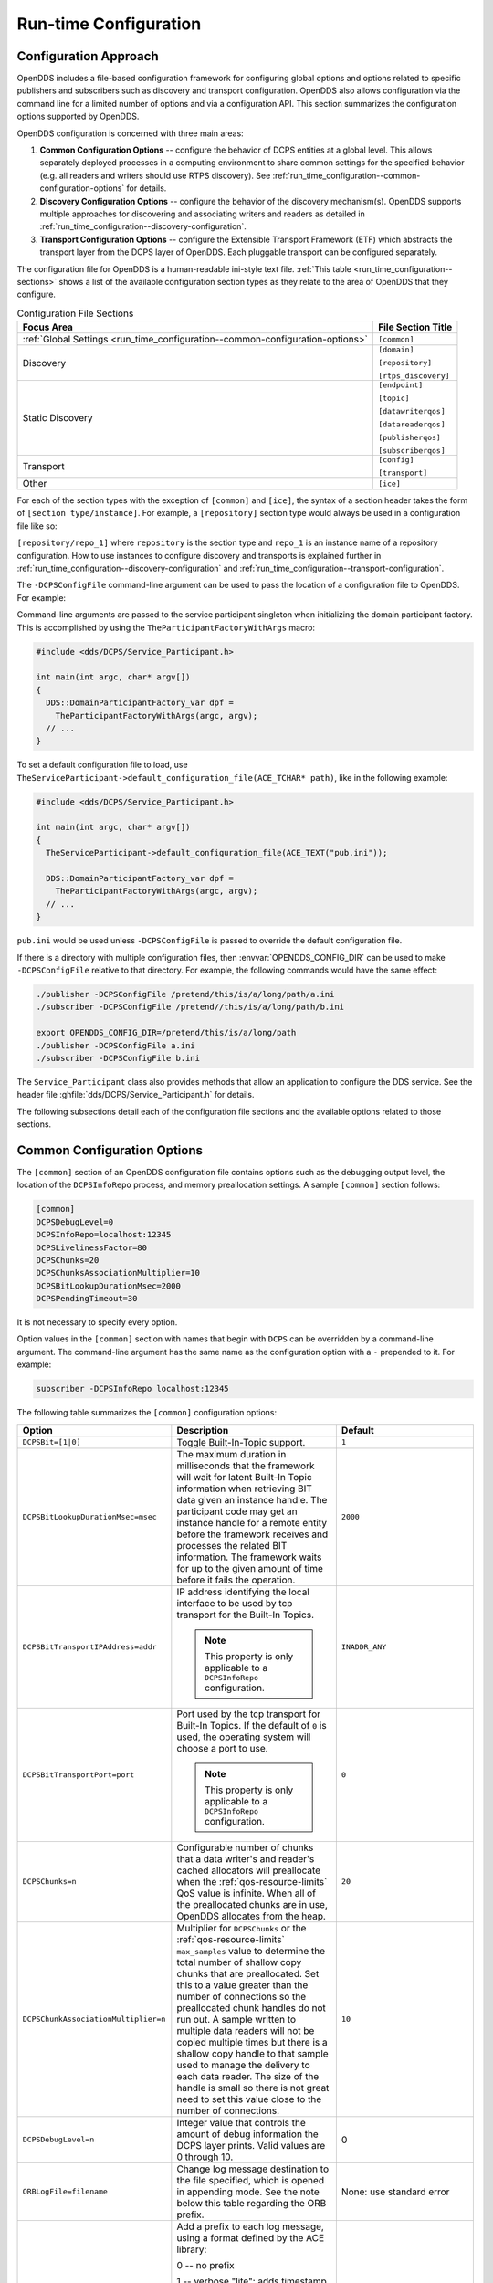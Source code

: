 .. _run_time_configuration:
.. _config:

######################
Run-time Configuration
######################

..
    Sect<7>

.. _run_time_configuration--configuration-approach:

**********************
Configuration Approach
**********************

..
    Sect<7.1>

OpenDDS includes a file-based configuration framework for configuring global options and options related to specific publishers and subscribers such as discovery and transport configuration.
OpenDDS also allows configuration via the command line for a limited number of options and via a configuration API.
This section summarizes the configuration options supported by OpenDDS.

OpenDDS configuration is concerned with three main areas:

#. **Common Configuration Options** -- configure the behavior of DCPS entities at a global level.
   This allows separately deployed processes in a computing environment to share common settings for the specified behavior (e.g. all readers and writers should use RTPS discovery).
   See :ref:`run_time_configuration--common-configuration-options` for details.

#. **Discovery Configuration Options** -- configure the behavior of the discovery mechanism(s).
   OpenDDS supports multiple approaches for discovering and associating writers and readers as detailed in :ref:`run_time_configuration--discovery-configuration`.

#. **Transport Configuration Options** -- configure the Extensible Transport Framework (ETF) which abstracts the transport layer from the DCPS layer of OpenDDS.
   Each pluggable transport can be configured separately.

The configuration file for OpenDDS is a human-readable ini-style text file.
:ref:`This table <run_time_configuration--sections>` shows a list of the available configuration section types as they relate to the area of OpenDDS that they configure.

.. _run_time_configuration--sections:

.. list-table:: Configuration File Sections
   :header-rows: 1

   * - **Focus Area**

     - **File Section Title**

   * - :ref:`Global Settings <run_time_configuration--common-configuration-options>`

     - ``[common]``

   * - Discovery

     - ``[domain]``

       ``[repository]``

       ``[rtps_discovery]``

   * - Static Discovery

     - ``[endpoint]``

       ``[topic]``

       ``[datawriterqos]``

       ``[datareaderqos]``

       ``[publisherqos]``

       ``[subscriberqos]``

   * - Transport

     - ``[config]``

       ``[transport]``

   * - Other

     - ``[ice]``

For each of the section types with the exception of ``[common]`` and ``[ice]``, the syntax of a section header takes the form of ``[section type/instance]``.
For example, a ``[repository]`` section type would always be used in a configuration file like so:

``[repository/repo_1]`` where ``repository`` is the section type and ``repo_1`` is an instance name of a repository configuration.
How to use instances to configure discovery and transports is explained further in :ref:`run_time_configuration--discovery-configuration` and :ref:`run_time_configuration--transport-configuration`.

The ``-DCPSConfigFile`` command-line argument can be used to pass the location of a configuration file to OpenDDS.
For example:

.. tab:: Linux, macOS, BSDs, etc.

  .. code-block:: bash

    ./publisher -DCPSConfigFile pub.ini

.. tab:: Windows

  .. code-block:: batch

    publisher -DCPSConfigFile pub.ini

Command-line arguments are passed to the service participant singleton when initializing the domain participant factory.
This is accomplished by using the ``TheParticipantFactoryWithArgs`` macro:

.. code-block:: cpp

    #include <dds/DCPS/Service_Participant.h>

    int main(int argc, char* argv[])
    {
      DDS::DomainParticipantFactory_var dpf =
        TheParticipantFactoryWithArgs(argc, argv);
      // ...
    }

..
  Keep the "word joiner" U+FEFF in the next sentence, otherwise the line is broken up and it comes out strange in the output.

To set a default configuration file to load, use ``TheServiceParticipant-﻿>default_configuration_file(ACE_TCHAR* path)``, like in the following example:

.. code-block:: cpp

    #include <dds/DCPS/Service_Participant.h>

    int main(int argc, char* argv[])
    {
      TheServiceParticipant->default_configuration_file(ACE_TEXT("pub.ini"));

      DDS::DomainParticipantFactory_var dpf =
        TheParticipantFactoryWithArgs(argc, argv);
      // ...
    }

``pub.ini`` would be used unless ``-DCPSConfigFile`` is passed to override the default configuration file.

.. _OPENDDS_CONFIG_DIR:

If there is a directory with multiple configuration files, then :envvar:`OPENDDS_CONFIG_DIR` can be used to make ``-DCPSConfigFile`` relative to that directory.
For example, the following commands would have the same effect:

.. code-block:: bash

  ./publisher -DCPSConfigFile /pretend/this/is/a/long/path/a.ini
  ./subscriber -DCPSConfigFile /pretend//this/is/a/long/path/b.ini

  export OPENDDS_CONFIG_DIR=/pretend/this/is/a/long/path
  ./publisher -DCPSConfigFile a.ini
  ./subscriber -DCPSConfigFile b.ini

The ``Service_Participant`` class also provides methods that allow an application to configure the DDS service.
See the header file :ghfile:`dds/DCPS/Service_Participant.h` for details.

The following subsections detail each of the configuration file sections and the available options related to those sections.

.. _run_time_configuration--common-configuration-options:

****************************
Common Configuration Options
****************************

..
    Sect<7.2>

The ``[common]`` section of an OpenDDS configuration file contains options such as the debugging output level, the location of the ``DCPSInfoRepo`` process, and memory preallocation settings.
A sample ``[common]`` section follows:

.. code-block:: ini

    [common]
    DCPSDebugLevel=0
    DCPSInfoRepo=localhost:12345
    DCPSLivelinessFactor=80
    DCPSChunks=20
    DCPSChunksAssociationMultiplier=10
    DCPSBitLookupDurationMsec=2000
    DCPSPendingTimeout=30

It is not necessary to specify every option.

Option values in the ``[common]`` section with names that begin with ``DCPS`` can be overridden by a command-line argument.
The command-line argument has the same name as the configuration option with a ``-`` prepended to it.
For example:

.. code-block:: bash

  subscriber -DCPSInfoRepo localhost:12345

The following table summarizes the ``[common]`` configuration options:

.. list-table::
   :header-rows: 1

   * - Option

     - Description

     - Default

   * - ``DCPSBit=[1|0]``

     - Toggle Built-In-Topic support.

     - ``1``

   * - ``DCPSBitLookupDurationMsec=msec``

     - The maximum duration in milliseconds that the framework will wait for latent Built-In Topic information when retrieving BIT data given an instance handle.
       The participant code may get an instance handle for a remote entity before the framework receives and processes the related BIT information.
       The framework waits for up to the given amount of time before it fails the operation.

     - ``2000``

   * - ``DCPSBitTransportIPAddress=addr``

     - IP address identifying the local interface to be used by tcp transport for the Built-In Topics.

       .. note:: This property is only applicable to a ``DCPSInfoRepo`` configuration.

     - ``INADDR_ANY``

   * - ``DCPSBitTransportPort=port``

     - Port used by the tcp transport for Built-In Topics.
       If the default of ``0`` is used, the operating system will choose a port to use.

       .. note:: This property is only applicable to a ``DCPSInfoRepo`` configuration.

     - ``0``

   * - ``DCPSChunks=n``

     - Configurable number of chunks that a data writer's and reader's cached allocators will preallocate when the :ref:`qos-resource-limits` QoS value is infinite.
       When all of the preallocated chunks are in use, OpenDDS allocates from the heap.

     - ``20``

   * - ``DCPSChunkAssociationMultiplier=n``

     - Multiplier for ``DCPSChunks`` or the :ref:`qos-resource-limits` ``max_samples`` value to determine the total number of shallow copy chunks that are preallocated.
       Set this to a value greater than the number of connections so the preallocated chunk handles do not run out.
       A sample written to multiple data readers will not be copied multiple times but there is a shallow copy handle to that sample used to manage the delivery to each data reader.
       The size of the handle is small so there is not great need to set this value close to the number of connections.

     - ``10``

   * - ``DCPSDebugLevel=n``

     - Integer value that controls the amount of debug information the DCPS layer prints.
       Valid values are 0 through 10.

     - 0

   * - ``ORBLogFile=filename``

     - Change log message destination to the file specified, which is opened in appending mode.
       See the note below this table regarding the ORB prefix.

     - None: use standard error

   * - ``ORBVerboseLogging=[0|1|2]``

     - Add a prefix to each log message, using a format defined by the ACE library:

       0 -- no prefix

       1 -- verbose "lite": adds timestamp and priority

       2 -- verbose: in addition to "lite" has host name, PID, program name

       See the note below this table regarding the ORB prefix.

     - 0

   * - ``DCPSDefaultAddress=addr``

     - Default value for the host portion of ``local_address`` for transport instances containing a ``local_address``.
       Only applied when ``DCPSDefaultAddress`` is set to a non-empty value and no ``local_address`` is specified in the transport.

       Other subsystems (such as DDSI-RTPS Discovery) use ``DCPSDefaultAddress`` as a default value as well.

     -

   * - ``DCPSDefaultDiscovery=[``

       ``DEFAULT_REPO|``

       ``DEFAULT_RTPS|``

       ``DEFAULT_STATIC|``

       ``user-defined configuration instance name]``

     - Specifies a discovery configuration to use for any domain not explicitly configured.
       ``DEFAULT_REPO`` translates to using the ``DCPSInfoRepo``.
       ``DEFAULT_RTPS`` specifies the use of RTPS for discovery.
       ``DEFAULT_STATIC`` specifies the use of static discovery.
       See :ref:`run_time_configuration--discovery-configuration` for details about configuring discovery.

     - ``DEFAULT_REPO``

   * - ``DCPSGlobalTransportConfig=name``

     - Specifies the name of the transport configuration that should be used as the global configuration.
       This configuration is used by all entities that do not otherwise specify a transport configuration.
       A special value of $file uses a transport configuration that includes all transport instances defined in the configuration file.

     - The default configuration is used as described in :ref:`run_time_configuration--overview`

   * - ``DCPSInfoRepo=objref``

     - Object reference for locating the DCPS Information Repository.
       This can either be a full CORBA IOR or a simple host:port string.

     - ``file://repo.ior``

   * - ``DCPSLivelinessFactor=n``

     - Percent of the liveliness lease duration after which a liveliness message is sent.
       A value of 80 implies a 20% cushion of latency from the last detected heartbeat message.

     - ``80``

   * - ``DCPSLogLevel=``

       ``none|``

       ``error|``

       ``warning|``

       ``notice|``

       ``info|``

       ``debug``

     - General logging control.
       See :ref:`run_time_configuration--logging` for details.

     - ``warning``

   * - ``DCPSMonitor=[0|1]``

     - Use the OpenDDS_monitor library to publish data on monitoring topics (see dds/monitor/README).

     - ``0``

   * - ``DCPSPendingTimeout=sec``

     - The maximum duration in seconds a data writer will block to allow unsent samples to drain on deletion.
       By default, this option blocks indefinitely.

     - ``0``

   * - ``DCPSPersistentDataDir=path``

     - The path on the file system where durable data will be stored.
       If the directory does not exist it will be created automatically.

     - ``OpenDDS-durable-data-dir``

   * - ``DCPSPublisherContentFilter=[1|0]``

     - Controls the filter expression evaluation policy for content filtered topics.
       When enabled (1), the publisher may drop any samples, before handing them off to the transport when these samples would have been ignored by all subscribers.

     - ``1``

   * - ``DCPSSecurity=[0|1]``

     - This setting is only available when OpenDDS is compiled with DDS Security enabled.
       If set to 1, enable DDS Security framework and built-in plugins.
       Each Domain Participant using security must be created with certain QoS policy values.
       See :ref:`dds_security`: DDS Security for more information.

     - ``0``

   * - ``DCPSSecurityDebug=CAT[,CAT...]``

     - This setting is only available when OpenDDS is compiled with DDS Security enabled.
       This controls the security debug logging granularity by category.
       See :ref:`run_time_configuration--security-debug-logging` for details.

     - ``0``

   * - ``DCPSSecurityDebugLevel=n``

     - This setting is only available when OpenDDS is compiled with DDS Security enabled.
       This controls the security debug logging granularity by debug level.
       See :ref:`run_time_configuration--security-debug-logging` for details.

     - ``N/A``

   * - ``DCPSSecurityFakeEncryption=[0|1]``

     - This setting is only available when OpenDDS is compiled with DDS Security enabled.
       This option, when set to 1, disables all encryption by making encryption and decryption no-ops.
       OpenDDS still generates keys and performs other security bookkeeping, so this option is useful for debugging the security infrastructure by making it possible to manually inspect all messages.

     - ``0``

   * - ``DCPSTransportDebugLevel=n``

     - Integer value that controls the amount of debug information the transport layer prints.
       See :ref:`run_time_configuration--transport-layer-debug-logging` for details.

     - ``0``

   * - ``pool_size=n_bytes``

     - Size of safety profile memory pool, in bytes.

     - ``41943040 (40 MiB)``

   * - ``pool_granularity=n_bytes``

     - Granularity of safety profile memory pool in bytes.
       Must be multiple of 8.

     - ``8``

   * - ``Scheduler=[``

       ``SCHED_RR|``

       ``SCHED_FIFO|``

       ``SCHED_OTHER]``

     - Selects the thread scheduler to use.
       Setting the scheduler to a value other than the default requires privileges on most systems.
       A value of ``SCHED_RR``, ``SCHED_FIFO``, or ``SCHED_OTHER`` can be set.
       ``SCHED_OTHER`` is the default scheduler on most systems; ``SCHED_RR`` is a round robin scheduling algorithm; and ``SCHED_FIFO`` allows each thread to run until it either blocks or completes before switching to a different thread.

     - SCHED_OTHER

   * - ``scheduler_slice=usec``

     - Some operating systems, such as SunOS, require a time slice value to be set when selecting schedulers other than the default.
       For those systems, this option can be used to set a value in microseconds.

     - ``none``

   * - ``DCPSBidirGIOP=[0|1]``

     - Use TAO's BiDirectional GIOP feature for interaction with the DCPSInfoRepo.
       With BiDir enabled, fewer sockets are needed since the same socket can be used for both client and server roles.

     - ``1``

   * - ``DCPSThreadStatusInterval=sec``

     - Enable internal thread status reporting (:ref:`built_in_topics--openddsinternalthread-topic`) using the specified reporting interval, in seconds.

     - ``0 (disabled)``

   * - ``DCPSTypeObjectEncoding=[``

       ``Normal |``

       ``WriteOldFormat |``

       ``ReadOldFormat ]``

     - Before version 3.18, OpenDDS had a bug in the encoding used for TypeObject (from XTypes) and related data types.

       If this application needs to be compatible with an application built with an older OpenDDS (that has XTypes), select one of WriteOldFormat or ReadOldFormat.

       Using WriteOldFormat means that the TypeInformation written by this application will be understood by legacy applications.

       Using WriteOldFormat or ReadOldFormat means that TypeInformation written in the legacy format will be understood by this application.

       These options are designed to enable a phased migration from the incorrect implementation (pre-3.18) to a compliant one.
       In the first phase, legacy applications can coexist with WriteOldFormat.
       In the second phase (once all legacy applications have been upgraded), WriteOldFormat can communicate with ReadOldFormat.
       In the final phase (once all WriteOldFormat applications have been upgraded), ReadOldFormat applications can be transitioned to Normal.

     - ``Normal``

The ``DCPSInfoRepo`` option's value is passed to ``CORBA::ORB::string_to_object()`` and can be any Object URL type understandable by TAO (file, IOR, corbaloc, corbaname).
A simplified endpoint description of the form ``<host>:<port>`` is also accepted.
It is equivalent to ``corbaloc::<host>:<port>/DCPSInfoRepo``.

Certain options that begin with "ORB" instead of "DCPS" are listed in the table above.
They are named differently since they are inherited from TAO.
The options starting with "ORB" listed in this table are implemented directly by OpenDDS (not passed to TAO) and are supported either on the command line (using a "-" prefix) or in the configuration file.
Other command-line options that begin with ``-ORB`` are passed to TAO's ``ORB_init`` if DCPSInfoRepo discovery is used.

The ``DCPSChunks`` option allows application developers to tune the amount of memory preallocated when the :ref:`qos-resource-limits` are set to infinite.
Once the allocated memory is exhausted, additional chunks are allocated/deallocated from the heap.
This feature of allocating from the heap when the preallocated memory is exhausted provides flexibility but performance will decrease when the preallocated memory is exhausted.

.. _run_time_configuration--discovery-configuration:

***********************
Discovery Configuration
***********************

..
    Sect<7.3>

In DDS implementations, participants are instantiated in application processes and must discover one another in order to communicate.
A DDS implementation uses the feature of domains to give context to the data being exchanged between DDS participants in the same domain.
When DDS applications are written, participants are assigned to a domain and need to ensure their configuration allows each participant to discover the other participants in the same domain.

OpenDDS offers a centralized discovery mechanism, a peer-to-peer discovery mechanism, and a static discovery mechanism.
The centralized mechanism uses a separate service running a ``DCPSInfoRepo`` process.
The RTPS peer-to-peer mechanism uses the DDSI-RTPS discovery protocol standard to achieve non-centralized discovery.
The static discovery mechanism uses the configuration file to determine which writers and readers should be associated and uses the underlying transport to determine which writers and readers exist.
A number of configuration options exist to meet the deployment needs of DDS applications.
Except for static discovery, each mechanism uses default values if no configuration is supplied either via the command line or configuration file.

The following sections show how to configure the advanced discovery capabilities.
For example, some deployments may need to use multiple ``DCPSInfoRepo`` services or DDSI-RTPS discovery to satisfy interoperability requirements.

.. _run_time_configuration--domain-configuration:

Domain Configuration
====================

..
    Sect<7.3.1>

An OpenDDS configuration file uses the ``[domain]`` section type to configure one or more discovery domains with each domain pointing to a discovery configuration in the same file or a default discovery configuration.
OpenDDS applications can use a centralized discovery approach using the ``DCPSInfoRepo`` service or a peer-to-peer discovery approach using the RTPS discovery protocol standard or a combination of the two in the same deployment.
The section type for the ``DCPSInfoRepo`` method is ``[repository]`` and the section type for an RTPS discovery configuration is ``[rtps_discovery]``.
The static discovery mechanism does not have a dedicated section.
Instead, users are expected to refer to the ``DEFAULT_STATIC`` instance.
A single domain can refer to only one type of discovery section.

See :ref:`run_time_configuration--configuring-applications-for-dcpsinforepo` for configuring InfoRepo Discovery, :ref:`run_time_configuration--configuring-for-ddsi-rtps-discovery` for configuring RTPS Discovery, and :ref:`run_time_configuration--configuring-for-static-discovery` for configuring Static Discovery.

Ultimately a domain is assigned an integer value and a configuration file can support this in two ways.
The first is to simply make the instance value the integer value assigned to the domain as shown here:

.. code-block:: ini

    [domain/1]
    DiscoveryConfig=DiscoveryConfig1
    (more properties...)

Our example configures a single domain identified by the domain keyword and followed by an instance value of ``/1``.
The instance value after the slash in this case is the integer value assigned to the domain.
An alternative syntax for this same content is to use a more recognizable (friendly) name instead of a number for the domain name and then add the ``DomainId`` property to the section to give the integer value.
Here is an example:

.. code-block:: ini

    [domain/books]
    DomainId=1
    DiscoveryConfig=DiscoveryConfig1

The domain is given a friendly name of books.
The ``DomainId`` property assigns the integer value of ``1`` needed by a DDS application reading the configuration.
Multiple domain instances can be identified in a single configuration file in this format.

Once one or more domain instances are established, the discovery properties must be identified for that domain.
The ``DiscoveryConfig`` property must either point to another section that holds the discovery configuration or specify one of the internal default values for discovery (e.g. ``DEFAULT_REPO``, ``DEFAULT_RTPS``, or ``DEFAULT_STATIC``).
The instance name in our example is ``DiscoveryConfig1``.
This instance name must be associated with a section type of either ``[repository]`` or ``[rtps_discovery]``.

Here is an extension of our example:

.. code-block:: ini

    [domain/1]
    DiscoveryConfig=DiscoveryConfig1

    [repository/DiscoveryConfig1]
    RepositoryIor=host1.mydomain.com:12345

In this case our domain points to a ``[repository]`` section which is used for an OpenDDS ``DCPSInfoRepo`` service.
See :ref:`run_time_configuration--configuring-applications-for-dcpsinforepo` for more details.

There are going to be occasions when specific domains are not identified in the configuration file.
For example, if an OpenDDS application assigns a domain ID of 3 to its participants and the above example does not supply a configuration for domain id of 3 then the following can be used:

.. code-block:: ini

    [common]
    DCPSInfoRepo=host3.mydomain.com:12345
    DCPSDefaultDiscovery=DEFAULT_REPO

    [domain/1]
    DiscoveryConfig=DiscoveryConfig1

    [repository/DiscoveryConfig1]
    RepositoryIor=host1.mydomain.com:12345

The ``DCPSDefaultDiscovery`` property tells the application to assign any participant that doesn't have a domain id found in the configuration file to use a discovery type of ``DEFAULT_REPO`` which means "use a ``DCPSInfoRepo`` service"  and that ``DCPSInfoRepo`` service can be found at ``host3.mydomain.com:12345``.

As shown in :ref:`run_time_configuration--common-configuration-options` the ``DCPSDefaultDiscovery`` property has three other values that can be used.
The ``DEFAULT_RTPS`` constant value informs participants that don't have a domain configuration to use RTPS discovery to find other participants.
Similarly, the ``DEFAULT_STATIC`` constant value informs the participants that don't have a domain configuration to use static discovery to find other participants.

The final option for the ``DCPSDefaultDiscovery`` property is to tell an application to use one of the defined discovery configurations to be the default configuration for any participant domain that isn't called out in the file.
Here is an example:

.. code-block:: ini

    [common]
    DCPSDefaultDiscovery=DiscoveryConfig2

    [domain/1]
    DiscoveryConfig=DiscoveryConfig1

    [repository/DiscoveryConfig1]
    RepositoryIor=host1.mydomain.com:12345

    [domain/2]
    DiscoveryConfig=DiscoveryConfig2

    [repository/DiscoveryConfig2]
    RepositoryIor=host2.mydomain.com:12345

By adding the ``DCPSDefaultDiscovery`` property to the ``[common]`` section, any participant that hasn't been assigned to a domain id of ``1`` or ``2`` will use the configuration of ``DiscoveryConfig2``.
For more explanation of a similar configuration for RTPS discovery see :ref:`run_time_configuration--configuring-for-ddsi-rtps-discovery`.

Here are the available properties for the ``[domain]`` section:

.. list-table:: Domain Section Configuration Properties
   :header-rows: 1

   * - Option

     - Description

   * - ``DomainId=n``

     - An integer value representing a Domain being associated with a repository.

   * - ``DomainRepoKey=k``

     - Key value of the mapped repository

       (Deprecated.
       Provided for backward compatibility).

   * - ``DiscoveryConfig=config instance name``

     - A user-defined string that refers to the instance name of a ``[repository]`` or ``[rtps_discovery]`` section in the same configuration file or one of the internal default values (``DEFAULT_REPO``, ``DEFAULT_RTPS``, or ``DEFAULT_STATIC``).
       (Also see the ``DCPSDefaultDiscovery`` property in :ref:`run_time_configuration--common-configuration-options`)

   * - ``DefaultTransportConfig=config``

     - A user-defined string that refers to the instance name of a ``[config]`` section.
       See :ref:`run_time_configuration--transport-configuration`.

.. _run_time_configuration--configuring-applications-for-dcpsinforepo:

Configuring Applications for DCPSInfoRepo
=========================================

..
    Sect<7.3.2>

An OpenDDS ``DCPSInfoRepo`` is a service on a local or remote node used for participant discovery.
Configuring how participants should find ``DCPSInfoRepo`` is the purpose of this section.
Assume for example that the ``DCPSInfoRepo`` service is started on a host and port of ``myhost.mydomain.com:12345``.
Applications can make their OpenDDS participants aware of how to find this service through command line options or by reading a configuration file.

In :ref:`getting_started--running-the-example` the executables were given a command line parameter to find the ``DCPSInfoRepo`` service like so:

.. code-block:: bash

    publisher -DCPSInfoRepo file://repo.ior

This assumes that the ``DCPSInfoRepo`` has been started with the following syntax:

.. tab:: Linux, macOS, BSDs, etc.

  .. code-block:: bash

    $DDS_ROOT/bin/DCPSInfoRepo -o repo.ior

.. tab:: Windows

  .. code-block:: batch

    %DDS_ROOT%\bin\DCPSInfoRepo -o repo.ior

The ``DCPSInfoRepo`` service generates its location object information in this file and participants need to read this file to ultimately connect.
The use of file based IORs to find a discovery service, however, is not practical in most production environments, so applications instead can use a command line option like the following to simply point to the host and port where the ``DCPSInfoRepo`` is running.

.. code-block:: bash

    publisher -DCPSInfoRepo myhost.mydomain.com:12345

The above assumes that the ``DCPSInfoRepo`` has been started on a host (``myhost.mydomain.com``) as follows:

.. tab:: Linux, macOS, BSDs, etc.

  .. code-block:: bash

    $DDS_ROOT/bin/DCPSInfoRepo -ORBListenEndpoints iiop://:12345

.. tab:: Windows

  .. code-block:: batch

    %DDS_ROOT%\bin\DCPSInfoRepo -ORBListenEndpoints iiop://:12345

If an application needs to use a configuration file for other settings, it would become more convenient to place discovery content in the file and reduce command line complexity and clutter.
The use of a configuration file also introduces the opportunity for multiple application processes to share common OpenDDS configuration.
The above example can easily be moved to the ``[common]`` section of a configuration file (assume a file of ``pub.ini``):

.. code-block:: ini

    [common]
    DCPSInfoRepo=myhost.mydomain.com:12345

The command line to start our executable would now change to the following:

.. code-block:: bash

    publisher -DCSPConfigFile pub.ini

A configuration file can specify domains with discovery configuration assigned to those domains.
In this case the ``RepositoryIor`` property is used to take the same information that would be supplied on a command line to point to a running ``DCPSInfoRepo`` service.
Two domains are configured here:

.. code-block:: ini

    [domain/1]
    DiscoveryConfig=DiscoveryConfig1

    [repository/DiscoveryConfig1]
    RepositoryIor=myhost.mydomain.com:12345

    [domain/2]
    DiscoveryConfig=DiscoveryConfig2

    [repository/DiscoveryConfig2]
    RepositoryIor=host2.mydomain.com:12345

The ``DiscoveryConfig`` property under ``[domain/1]`` instructs all participants in domain ``1`` to use the configuration defined in an instance called ``DiscoveryConfig1``.
In the above, this is mapped to a ``[repository]`` section that gives the ``RepositoryIor`` value of ``myhost.mydomain.com:12345``.

Finally, when configuring a ``DCPSInfoRepo`` the ``DiscoveryConfig`` property under a domain instance entry can also contain the value of ``DEFAULT_REPO`` which instructs a participant using this instance to use the definition of the property ``DCPSInfoRepo`` wherever it has been supplied.
Consider the following configuration file as an example:

.. code-block:: ini

    [common]
    DCPSInfoRepo=localhost:12345

    [domain/1]
    DiscoveryConfig=DiscoveryConfig1

    [repository/DiscoveryConfig1]
    RepositoryIor=myhost.mydomain.com:12345

    [domain/2]
    DiscoveryConfig=DEFAULT_REPO

In this case any participant in domain 2 would be instructed to refer to the discovery property of ``DCPSInfoRepo``, which is defined in the ``[common]`` section of our example.
If the ``DCPSInfoRepo`` value is not supplied in the ``[common]`` section, it could alternatively be supplied as a parameter to the command line like so:

.. code-block:: bash

    publisher -DCPSInfoRepo localhost:12345 -DCPSConfigFile pub.ini

This sets the value of ``DCPSInfoRepo`` such that if participants reading the configuration file pub.ini encounters ``DEFAULT_REPO``, there is a value for it.
If ``DCPSInfoRepo`` is not defined in a configuration file or on the command line, then the OpenDDS default value for ``DCPSInfoRepo`` is ``file://repo.ior``.
As mentioned prior, this is not likely to be the most useful in production environments and should lead to setting the value of ``DCPSInfoRepo`` by one of the means described in this section.

.. _run_time_configuration--configuring-for-multiple-dcpsinforepo-instances:

Configuring for Multiple DCPSInfoRepo Instances
-----------------------------------------------

..
    Sect<7.3.2.1>

The DDS entities in a single OpenDDS process can be associated with multiple DCPS information repositories (``DCPSInfoRepo``).

The repository information and domain associations can be configured using a configuration file, or via application API.
Internal defaults, command line arguments, and configuration file options will work as-is for existing applications that do not want to use multiple ``DCPSInfoRepo`` associations.

The following is an example of a process that uses multiple ``DCPSInfoRepo`` repositories.

.. figure:: images/federation.png

   Multiple DCPSInfoRepo Configuration

Processes ``A`` and ``B`` are typical application processes that have been configured to communicate with one another and discover one another in ``InfoRepo_1``.
This is a simple use of basic discovery.
However, an additional layer of context has been applied with the use of a specified domain (Domain ``1``).
DDS entities (data readers/data writers) are restricted to communicate to other entities within that same domain.
This provides a useful method of separating traffic when needed by an application.
Processes ``C`` and ``D`` are configured the same way, but operate in Domain ``2`` and use ``InfoRepo_2``.
The challenge comes when you have an application process that needs to use multiple domains and have separate discovery services.
This is Process ``E`` in our example.
It contains two subscribers, one subscribing to publications from ``InfoRepo_1`` and the other subscribing to publications in ``InfoRepo_2``.
What allows this configuration to work can be found in the ``configE.ini`` file.

We will now look at the configuration file (referred to as ``configE.ini``) to demonstrate how Process ``E`` can communicate to both domains and separate ``DCPSInfoRepo`` services.
For this example we will only show the discovery aspects of the configuration and not show transport content.

.. code-block:: ini
    :name: configE.ini

    [domain/1]
    DiscoveryConfig=DiscoveryConfig1

    [repository/DiscoveryConfig1]
    RepositoryIor=host1.mydomain.com:12345

    [domain/2]
    DiscoveryConfig=DiscoveryConfig2

    [repository/DiscoveryConfig2]
    RepositoryIor=host2.mydomain.com:12345

When Process ``E`` reads in the above configuration it finds the occurrence of multiple domain sections.
As described in :ref:`run_time_configuration--domain-configuration` each domain has an instance integer and a property of ``DiscoveryConfig`` defined.

For the first domain (``[domain/1]``), the ``DiscoveryConfig`` property is supplied with the user-defined name of ``DiscoveryConfig1`` value.
This property causes the OpenDDS implementation to find a section title of either ``repository`` or ``rtps_discovery`` and an instance name of ``DiscoveryConfig1``.
In our example, a ``[repository/DiscoveryConfig1]`` section title is found and this becomes the discovery configuration for domain instance ``[domain/1]`` (integer value 1).
The section found now tells us that the address of the ``DCPSInfoRepo`` that this domain should use can be found by using the ``RepositoryIor`` property value.
In particular it is ``host1.mydomain.com`` and port ``12345``.
The values of the ``RepositoryIor`` can be a full CORBA IOR or a simple ``host:port`` string.

A second domain section title ``[domain/2]`` is found in this configuration file along with it's corresponding repository section ``[repository/DiscoveryConfig2]`` that represents the configuration for the second domain of interest and the ``InfoRepo_2`` repository.
There may be any number of repository or domain sections within a single configuration file.

.. note:: Domains not explicitly configured are automatically associated with the default discovery configuration.

.. note:: Individual DCPSInfoRepos can be associated with multiple domains, however domains cannot be shared between multiple DCPSInfoRepos.

Here are the valid properties for a ``[repository]`` section:

.. list-table:: Multiple repository configuration sections
   :header-rows: 1

   * - Option

     - Description

   * - ``RepositoryIor=ior``

     - Repository IOR or host:port.

   * - ``RepositoryKey=key``

     - Unique key value for the repository.
       (Deprecated.
       Provided for backward compatibility)

.. _run_time_configuration--configuring-for-ddsi-rtps-discovery:

Configuring for DDSI-RTPS Discovery
===================================

..
    Sect<7.3.3>

The OMG DDSI-RTPS specification gives the following simple description that forms the basis for the discovery approach used by OpenDDS and the two different protocols used to accomplish the discovery operations.
The excerpt from the :omgspec:`rtps:8.5.1` is as follows:

  The RTPS specification splits up the discovery protocol into two independent protocols:

  1. Participant Discovery Protocol

  2. Endpoint Discovery Protocol

  A Participant Discovery Protocol (PDP) specifies how Participants discover each other in the network.
  Once two Participants have discovered each other, they exchange information on the Endpoints they contain using an Endpoint Discovery Protocol (EDP).
  Apart from this causality relationship, both protocols can be considered independent.

The configuration options discussed in this section allow a user to specify property values to change the behavior of the Simple Participant Discovery Protocol (SPDP) and/or the Simple Endpoint Discovery Protocol (SEDP) default settings.

DDSI-RTPS can be configured for a single domain or for multiple domains as was done in :ref:`run_time_configuration--configuring-for-multiple-dcpsinforepo-instances`.

A simple configuration is achieved by specifying a property in the ``[common]`` section of our example configuration file.

.. code-block:: ini

    [common]
    DCPSDefaultDiscovery=DEFAULT_RTPS

All default values for DDSI-RTPS discovery are adopted in this form.
A variant of this same basic configuration is to specify a section to hold more specific parameters of RTPS discovery.
The following example uses the ``[common]`` section to point to an instance of an ``[rtps_discovery]`` section followed by an instance name of ``TheRTPSConfig`` which is supplied by the user.

.. code-block:: ini

    [common]
    DCPSDefaultDiscovery=TheRTPSConfig

    [rtps_discovery/TheRTPSConfig]
    ResendPeriod=5

The instance ``[rtps_discovery/TheRTPSConfig]`` is now the location where properties that vary the default DDSI-RTPS settings get specified.
In our example the ``ResendPeriod=5`` entry sets the number of seconds between periodic announcements of available data readers / data writers and to detect the presence of other data readers / data writers on the network.
This would override the default of 30 seconds.

If your OpenDDS deployment uses multiple domains, the following configuration approach combines the use of the ``[domain]`` section title with ``[rtps_discovery]`` to allow a user to specify particular settings by domain.
It might look like this:

.. code-block:: ini

    [common]
    DCPSDebugLevel=0

    [domain/1]
    DiscoveryConfig=DiscoveryConfig1

    [rtps_discovery/DiscoveryConfig1]
    ResendPeriod=5

    [domain/2]
    DiscoveryConfig=DiscoveryConfig2

    [rtps_discovery/DiscoveryConfig2]
    ResendPeriod=5
    SedpMulticast=0

Some important implementation notes regarding DDSI-RTPS discovery in OpenDDS are as follows:

#. Domain IDs should be between 0 and 231 (inclusive) due to the way UDP ports are assigned to domain IDs.
   In each OpenDDS process, up to 120 domain participants are supported in each domain.

#. OpenDDS's multicast transport (:ref:`run_time_configuration--ip-multicast-transport-configuration-options`) does not work with RTPS Discovery due to the way GUIDs are assigned (a warning will be issued if this is attempted).

The OMG DDSI-RTPS specification details several properties that can be adjusted from their defaults that influence the behavior of DDSI-RTPS discovery.
Those properties, along with options specific to OpenDDS's RTPS Discovery implementation, are listed below.

.. _run_time_configuration--rtps-disc-config-options:

.. list-table:: RTPS Discovery Configuration Options
   :header-rows: 1

   * - Option

     - Description

     - Default

   * - ``ResendPeriod=sec``

     - The number of seconds that a process waits between the announcement of participants (see :omgspec:`rtps:8.5.3`).

     - ``30``

   * - ``MinResendDelay=msec``

     - The minimum time in milliseconds between participant announcements.

     - ``100``

   * - ``QuickResendRatio=frac``

     - Tuning parameter that configures local SPDP resends as a fraction of the resend period.

     - ``0.1``

   * - ``LeaseDuration=sec``

     - Sent as part of the participant announcement.
       It tells the peer participants that if they don't hear from this participant for the specified duration, then this participant can be considered "not alive."

     - ``300``

   * - ``LeaseExtension=sec``

     - Extends the lease of discovered participants by the set amount of seconds.
       Useful on spotty connections to reduce load on the RtpsRelay.

     - ``0``

   * - ``PB=port``

     - Port Base number.
       This number sets the starting point for deriving port numbers used for Simple Endpoint Discovery Protocol (SEDP).
       This property is used in conjunction with ``DG``, ``PG``, ``D0`` (or ``DX``), and ``D1`` to construct the necessary Endpoints for RTPS discovery communication.
       See :omgspec:`rtps:9.6.1.1` for how these Endpoints are constructed.

     - ``7400``

   * - ``DG=n``

     - An integer value representing the Domain Gain.
       This is a multiplier that assists in formulating Multicast or Unicast ports for RTPS.

     - ``250``

   * - ``PG=n``

     - An integer that assists in configuring SPDP Unicast ports and serves as an offset multiplier as participants are assigned addresses using the formula:

       ``PB + DG * domainId + d1 + PG * participantId``

       See :omgspec:`rtps:9.6.1.1` for how these Endpoints are constructed.

     - 2

   * - ``D0=n``

     - An integer value that assists in providing an offset for calculating an assignable port in SPDP Multicast configurations.
       The formula used is:

       PB + DG * domainId + d0

       See :omgspec:`rtps:9.6.1.1` for how these Endpoints are constructed.

     - ``0``

   * - ``D1=n``

     - An integer value that assists in providing an offset for calculating an assignable port in SPDP Unicast configurations.
       The formula used is:

       ``PB + DG * domainId + d1 + PG * participantId``

       See :omgspec:`rtps:9.6.1.1` for how these Endpoints are constructed.

     - ``10``

   * - ``SpdpRequestRandomPort=[0|1]``

     - Use a random port for SPDP.

     - ``0``

   * - ``SedpMaxMessageSize=n``

     - Set the maximum SEDP message size.
       The default is the maximum UDP message size.
       See max_message_size in table 7-17.

     - ``65466``

   * - ``SedpMulticast=[0|1]``

     - A boolean value (0 or 1) that determines whether Multicast is used for the SEDP traffic.
       When set to 1, Multicast is used.
       When set to zero (0) Unicast for SEDP is used.

     - ``1``

   * - ``SedpLocalAddress=addr:[port]``

     - Configure the transport instance created and used by SEDP to bind to the specified local address and port.
       In order to leave the port unspecified, it can be omitted from the setting but the trailing : must be present.

     - System default address

   * - ``SpdpLocalAddress=addr[:port]``

     - Address of a local interface, which will be used by SPDP to bind to that specific interface.

     - DCPSDefaultAddress or ``0.0.0.0``

   * - ``SedpAdvertisedLocalAddress= addr:[port]``

     - Sets the address advertised by SEDP.
       Typically used when the participant is behind a firewall or NAT.
       In order to leave the port unspecified, it can be omitted from the setting but the trailing : must be present.

     -

   * - ``SedpSendDelay=msec``

     - Time in milliseconds for a built-in  (SEDP) Writer to wait before sending data.

     - ``10``

   * - ``SedpHeartbeatPeriod=msec``

     - Time in milliseconds for a built-in (SEDP) Writer to announce the availability of data.

     - ``200``

   * - ``SedpNakResponseDelay=msec``

     - Time in milliseconds for a built-in (SEDP) Writer to delay the response to a negative acknowledgment.

     - ``100``

   * - ``DX=n``

     - An integer value that assists in providing an offset for calculating a port in SEDP Multicast configurations.
       The formula used is:

       ``PB + DG * domainId + dx``

       This is only valid when ``SedpMulticast=1``.
       This is an OpenDDS extension and not part of the OMG DDSI-RTPS specification.

     - ``2``

   * - ``SpdpSendAddrs=``

       ``[host:port],[host:port]...``

     - A list (comma or whitespace separated) of host:port pairs used as destinations for SPDP content.
       This can be a combination of Unicast and Multicast addresses.

     -

   * - ``MaxSpdpSequenceMsgResetChecks=n``

     - Remove a discovered participant after this number of SPDP messages with earlier sequence numbers.

     - ``3``

   * - ``PeriodicDirectedSpdp=[0|1]``

     - A boolean value that determines whether directed SPDP messages are sent to all participants once every resend period.
       This setting should be enabled for participants that cannot use multicast to send SPDP announcements, e.g., an RtpsRelay.

     - ``0``

   * - ``UndirectedSpdp=[0|1]``

     - A boolean value that determines whether undirected SPDP messages are sent.
       This setting should be disabled for participants that cannot use multicast to send SPDP announcements, e.g., an RtpsRelay.

     - ``1``

   * - ``InteropMulticastOverride=group_address``

     - A network address specifying the multicast group to be used for SPDP discovery.
       This overrides the interoperability group of the specification.
       It can be used, for example, to specify use of a routed group address to provide a larger discovery scope.

     - ``239.255.0.1``

   * - ``TTL=n``

     - The value of the Time-To-Live (TTL) field of multicast datagrams sent as part of discovery.
       This value specifies the number of hops the datagram will traverse before being discarded by the network.
       The default value of 1 means that all data is restricted to the local network subnet.

     - ``1``

   * - ``MulticastInterface=iface``

     - Specifies the network interface to be used by this discovery instance.
       This uses a platform-specific format that identifies the network interface.
       On Linux systems this would be something like eth ``0``.

       If this value is not configured, the Common Configuration value ``DCPSDefaultAddress`` is used to set the multicast interface.

     - The system default interface is used

   * - ``GuidInterface=iface``

     - Specifies the network interface to use when determining which local MAC address should appear in a GUID generated by this node.

     - The system / ACE library default is used

   * - ``SpdpRtpsRelayAddress=host:port``

     - Specifies the address of the RtpsRelay for SPDP messages.
       See :ref:`internet_enabled_rtps--the-rtpsrelay`.

     -

   * - ``SpdpRtpsRelaySendPeriod=period``

     - Specifies the interval between SPDP announcements sent to the RtpsRelay.
       See :ref:`internet_enabled_rtps--the-rtpsrelay`.

     - 30 seconds

   * - ``SedpRtpsRelayAddress=host:port``

     - Specifies the address of the RtpsRelay for SEDP messages.
       See :ref:`internet_enabled_rtps--the-rtpsrelay`.

     -

   * - ``RtpsRelayOnly=[0|1]``

     - Only send RTPS message to the RtpsRelay (for debugging).
       See :ref:`internet_enabled_rtps--the-rtpsrelay`.

     - ``0``

   * - ``UseRtpsRelay=[0|1]``

     - Send messages to the RtpsRelay.
       Messages will only be sent if SpdpRtpsRelayAddress and/or SedpRtpsRelayAddress is set.
       See :ref:`internet_enabled_rtps--the-rtpsrelay`.

     - ``0``

   * - ``SpdpStunServerAddress=host:port``

     - Specifies the address of the STUN server to use for SPDP when using ICE.
       See :ref:`internet_enabled_rtps--interactive-connectivity-establishment-ice-for-rtps`

     -

   * - ``SedpStunServerAddress=host:port``

     - Specifies the address of the STUN server to use for SEDP when using ICE.
       See :ref:`internet_enabled_rtps--interactive-connectivity-establishment-ice-for-rtps`.

     -

   * - ``UseIce=[0|1]``

     - Enable or disable ICE for both SPDP and SEDP.
       See :ref:`internet_enabled_rtps--interactive-connectivity-establishment-ice-for-rtps`.

     - 0

   * - ``MaxAuthTime=sec``

     - Set the maximum time for authentication with DDS Security.

     - 300

   * - ``AuthResendPeriod=sec``

     - Resend authentication messages after this amount of time.
       It is a floating point value, so fractions of a second can be specified.

     - 1

   * - ``SecureParticipantUserData=[0|1]``

     - If DDS Security is enabled, the Participant's :ref:`qos-user-data` is omitted from unsecured discovery messages.

     - ``0``

   * - .. _run_time_configuration--usextypes:

       ``UseXTypes=[``

       ``no|0|``

       ``minimal|1|``

       ``complete|2``

       ``]``

     - Enables discovery extensions from the XTypes specification.
       Participants exchange top-level type information in endpoint announcements and extended type information using the Type Lookup Service.

       ``minimal`` or ``1`` uses ``MinimalTypeObject`` and ``complete`` or ``2`` uses ``CompleteTypeObject`` if available.
       See :ref:`xtypes--representing-types-with-typeobject-and-dynamictype` for more information on ``CompleteTypeObject`` and its use in the dynamic binding.

     - ``minimal``

   * - ``TypeLookupServiceReplyTimeout=msec``

     - If a request is sent to a peer's Type Lookup Service (see UseXTypes above), wait up to this duration (in milliseconds) for a reply.

     - ``5000``

       ``(5 seconds)``

   * - ``SedpResponsiveMode=[0|1]``

     - Causes the built-in SEDP endpoints to send additional messages which may reduce latency.

     - 0

   * - ``SedpPassiveConnectDuration=msec``

     - Sets the duration that a passive endpoint will wait for a connection.

     - 60000

       (1 minute)

   * - ``SendBufferSize=bytes``

     - Socket send buffer size for both SPDP and SEDP.
       A value of zero indicates that the system default value is used.

     - 0

   * - ``RecvBufferSize=bytes``

     - Socket receive buffer size for both SPDP and SEDP.
       A value of zero indicates that the system default value is used.

     - 0

   * - ``MaxParticipantsInAuthentication=n``

     - If DDS Security is enabled, this option (when set to a positive number) limits the number of peer participants that can be concurrently in the process of authenticating -- that is, not yet completed authentication.

     - 0 (unlimited)

   * - ``SedpReceivePreallocatedMessageBlocks=n``

     - Configure the receive_preallocated_message_blocks attribute of SEDP's transport.
       See :ref:`run_time_configuration--configuration-options-common-to-all-transports`.

     - 0 (use default)

   * - ``SedpReceivePreallocatedDataBlocks=n``

     - Configure the receive_preallocated_data_blocks attribute of SEDP's transport.
       See :ref:`run_time_configuration--configuration-options-common-to-all-transports`.

     - 0 (use default)

   * - ``CheckSourceIp=[0|1]``

     - Incoming participant announcements (SPDP) are checked to verify that their source IP address matches one of:

       * An entry in the metatraffic locator list

       * The configured RtpsRelay (if any)

       * An ICE AgentInfo parameter

         Announcements that don't match any of these are dropped if this check is enabled.

     - 1 (enabled)

.. note:: If the environment variable ``OPENDDS_RTPS_DEFAULT_D0`` is set, its value is used as the ``D0`` default value.

.. _run_time_configuration--additional-ddsi-rtps-discovery-features:

Additional DDSI-RTPS Discovery Features
---------------------------------------

..
    Sect<7.3.3.1>

The DDSI_RTPS discovery implementation creates and manages a transport instance -- specifically an object of class ``RtpsUdpInst``.
In order for applications to access this object and enable advanced features (:ref:`Additional RTPS_UDP Features <run_time_configuration--additional-rtps-udp-features>`), the ``RtpsDiscovery`` class provides the method ``sedp_transport_inst(domainId, participant)``.

.. _run_time_configuration--configuring-for-static-discovery:

Configuring for Static Discovery
================================

..
    Sect<7.3.4>

Static discovery may be used when a DDS domain has a fixed number of processes and data readers/writers that are all known *a priori*.
Data readers and writers are collectively known as *endpoints*.
Using only the configuration file, the static discovery mechanism must be able to determine a network address and the QoS settings for each endpoint.
The static discovery mechanism uses this information to determine all potential associations between readers and writers.
A domain participant learns about the existence of an endpoint through hints supplied by the underlying transport.

.. note:: Currently, static discovery can only be used for endpoints using the RTPS UDP transport.

Static discovery introduces the following configuration file sections:  ``[topic/*]``, ``[datawriterqos/*]``, ``[datareaderqos/*]``, ``[publisherqos/*]``, ``[subscriberqos/*]``, and ``[endpoint/*]``.
The :ref:`topic <run_time_configuration--reftable13>` section is used to introduce a topic.
The :ref:`datawriterqos <run_time_configuration--reftable14>`, :ref:`datareaderqos <run_time_configuration--reftable15>`, :ref:`publisherqos <run_time_configuration--reftable16>`, and :ref:`subscriberqos <run_time_configuration--reftable17>` sections are used to describe a QoS of the associated type.
The :ref:`endpoint <run_time_configuration--reftable18>` section describes a data reader or writer.

Data reader and writer objects must be identified by the user so that the static discovery mechanism can associate them with the correct ``[endpoint/*]`` section in the configuration file.
This is done by setting the ``user_data`` of the ``DomainParticipantQos`` to an octet sequence of length 6.
The representation of this octet sequence occurs in the ``participant`` value of an ``[endpoint/*]`` section as a string with two hexadecimal digits per octet.
Similarly, the ``user_data`` of the ``DataReaderQos`` or ``DataWriterQos`` must be set to an octet sequence of length 3 corresponding to the ``entity`` value in the ``[endpoint/*]`` section.
For example, suppose the configuration file contains the following:

.. code-block:: ini

    [topic/MyTopic]
    type_name=TestMsg::TestMsg

    [endpoint/MyReader]
    type=reader
    topic=MyTopic
    config=MyConfig
    domain=34
    participant=0123456789ab
    entity=cdef01

    [config/MyConfig]
    transports=MyTransport

    [transport/MyTransport]
    transport_type=rtps_udp
    use_multicast=0
    local_address=1.2.3.4:30000

The corresponding code to configure the ``DomainParticipantQos`` is:

.. code-block:: cpp

    DDS::DomainParticipantQos dp_qos;
    domainParticipantFactory->get_default_participant_qos(dp_qos);
    dp_qos.user_data.value.length(6);
    dp_qos.user_data.value[0] = 0x01;
    dp_qos.user_data.value[1] = 0x23;
    dp_qos.user_data.value[2] = 0x45;
    dp_qos.user_data.value[3] = 0x67;
    dp_qos.user_data.value[4] = 0x89;
    dp_qos.user_data.value[5] = 0xab;

The code to configure the DataReaderQos is similar:

.. code-block:: cpp

    DDS::DataReaderQos qos;
    subscriber->get_default_datareader_qos(qos);
    qos.user_data.value.length(3);
    qos.user_data.value[0] = 0xcd;
    qos.user_data.value[1] = 0xef;
    qos.user_data.value[2] = 0x01;

The domain id, which is 34 in the example, should be passed to the call to ``create_participant``.

In the example, the endpoint configuration for ``MyReader`` references ``MyConfig`` which in turn references ``MyTransport``.
Transport configuration is described in :ref:`run_time_configuration--transport-configuration`.
The important detail for static discovery is that at least one of the transports contains a known network address (``1.2.3.4:30000``).
An error will be issued if an address cannot be determined for an endpoint.
The static discovery implementation also checks that the QoS of a data reader or data writer object matches the QoS specified in the configuration file.

.. _run_time_configuration--reftable13:

.. list-table:: [topic/\*] Configuration Options
   :header-rows: 1

   * - Option

     - Description

     - Default

   * - ``name=string``

     - The name of the topic.

     - ``Instance name of section``

   * - ``type_name=string``

     - Identifier which uniquely defines the sample type.
       This is typically a CORBA interface repository type name.

     - ``Required``

.. _run_time_configuration--reftable14:

.. list-table:: [datawriterqos/\*] Configuration Options
   :header-rows: 1

   * - Option

     - Description

     - Default

   * - ``durability.kind=[``

       ``VOLATILE|TRANSIENT_LOCAL]``

     - See :ref:`quality_of_service--durability`.

     -

   * - ``deadline.period.sec=[``

       ``numeric|DURATION_INFINITE_SEC]``

     - See :ref:`quality_of_service--deadline`.

     -

   * - ``deadline.period.nanosec=[``

       ``numeric|DURATION_INFINITE_NANOSEC]``

     - See :ref:`quality_of_service--deadline`.

     -

   * - ``latency_budget.duration.sec=[``

       ``numeric|DURATION_INFINITE_SEC]``

     - See :ref:`quality_of_service--latency-budget`.

     -

   * - ``latency_budget.duration.nanosec=[``

       ``numeric|DURATION_INFINITE_NANOSEC]``

     - See :ref:`quality_of_service--latency-budget`.

     -

   * - ``liveliness.kind=[``

       ``AUTOMATIC|``

       ``MANUAL_BY_TOPIC|``

       ``MANUAL_BY_PARTICIPANT]``

     - See :ref:`quality_of_service--liveliness`.

     -

   * - ``liveliness.lease_duration.sec=[``

       ``numeric|DURATION_INFINITE_SEC]``

     - See :ref:`quality_of_service--liveliness`.

     -

   * - ``liveliness.lease_duration.nanosec=[``

       ``numeric|DURATION_INFINITE_NANOSEC]``

     - See :ref:`quality_of_service--liveliness`.

     -

   * - ``reliability.kind=[BEST_EFFORT|RELIABILE]``

     - See :ref:`quality_of_service--reliability`.

     -

   * - ``reliability.max_blocking_time.sec=[``

       ``numeric|DURATION_INFINITE_SEC]``

     - See :ref:`quality_of_service--reliability`.

     -

   * - ``reliability.max_blocking_time.nanosec=[``

       ``numeric|DURATION_INFINITE_NANOSEC]``

     - See :ref:`quality_of_service--reliability`.

     -

   * - ``destination_order.kind=[``

       ``BY_SOURCE_TIMESTAMP|``

       ``BY_RECEPTION_TIMESTAMP]``

     - See :ref:`quality_of_service--destination-order`.

     -

   * - ``history.kind=[KEEP_LAST|KEEP_ALL]``

     - See :ref:`quality_of_service--history`.

     -

   * - ``history.depth=numeric``

     - See :ref:`quality_of_service--history`.

     -

   * - ``resource_limits.max_samples=numeric``

     - See :ref:`quality_of_service--resource-limits`.

     -

   * - ``resource_limits.max_instances=numeric``

     - See :ref:`quality_of_service--resource-limits`.

     -

   * - ``resource_limits.max_samples_per_instance=``

       ``numeric``

     - See :ref:`quality_of_service--resource-limits`.

     -

   * - ``transport_priority.value=numeric``

     - See :ref:`quality_of_service--transport-priority`.

     -

   * - ``lifespan.duration.sec=[``

       ``numeric|DURATION_INFINITE_SEC]``

     - See :ref:`quality_of_service--lifespan`.

     -

   * - ``lifespan.duration.nanosec=[``

       ``numeric|DURATION_INFINITE_NANOSEC]``

     - See :ref:`quality_of_service--lifespan`.

     -

   * - ``ownership.kind=[SHARED|EXCLUSIVE]``

     - See :ref:`quality_of_service--ownership`.

     -

   * - ``ownership_strength.value=numeric``

     - See :ref:`quality_of_service--ownership-strength`.

     -

.. _run_time_configuration--reftable15:

.. list-table:: [datareaderqos/\*] Configuration Options
   :header-rows: 1

   * - Option

     - Description

     - Default

   * - ``durability.kind=[``

       ``VOLATILE|TRANSIENT_LOCAL]``

     - See :ref:`quality_of_service--durability`.

     -

   * - ``deadline.period.sec=[``

       ``numeric|DURATION_INFINITE_SEC]``

     - See :ref:`quality_of_service--deadline`.

     -

   * - ``deadline.period.nanosec=[``

       ``numeric|DURATION_INFINITE_NANOSEC]``

     - See :ref:`quality_of_service--deadline`.

     -

   * - ``latency_budget.duration.sec=[``

       ``numeric|DURATION_INFINITE_SEC]``

     - See :ref:`quality_of_service--latency-budget`.

     -

   * - ``latency_budget.duration.nanosec=[``

       ``numeric|DURATION_INFINITE_NANOSEC]``

     - See :ref:`quality_of_service--latency-budget`.

     -

   * - ``liveliness.kind=[``

       ``AUTOMATIC|``

       ``MANUAL_BY_TOPIC|``

       ``MANUAL_BY_PARTICIPANT]``

     - See :ref:`quality_of_service--liveliness`.

     -

   * - ``liveliness.lease_duration.sec=[``

       ``numeric|DURATION_INFINITE_SEC]``

     - See :ref:`quality_of_service--liveliness`.

     -

   * - ``liveliness.lease_duration.nanosec=[``

       ``numeric|DURATION_INFINITE_NANOSEC]``

     - See :ref:`quality_of_service--liveliness`.

     -

   * - ``reliability.kind=[BEST_EFFORT|RELIABILE]``

     - See :ref:`quality_of_service--reliability`.

     -

   * - ``reliability.max_blocking_time.sec=[``

       ``numeric|DURATION_INFINITE_SEC]``

     - See :ref:`quality_of_service--reliability`.

     -

   * - ``reliability.max_blocking_time.nanosec=[``

       ``numeric|DURATION_INFINITE_NANOSEC]``

     - See :ref:`quality_of_service--reliability`.

     -

   * - ``destination_order.kind=[``

       ``BY_SOURCE_TIMESTAMP|``

       ``BY_RECEPTION_TIMESTAMP]``

     - See :ref:`quality_of_service--destination-order`.

     -

   * - ``history.kind=[KEEP_LAST|KEEP_ALL]``

     - See :ref:`quality_of_service--history`.

     -

   * - ``history.depth=numeric``

     - See :ref:`quality_of_service--history`.

     -

   * - ``resource_limits.max_samples=numeric``

     - See :ref:`quality_of_service--resource-limits`.

     -

   * - ``resource_limits.max_instances=numeric``

     - See :ref:`quality_of_service--resource-limits`.

     -

   * - ``resource_limits.max_samples_per_instance=``

       ``numeric``

     - See :ref:`quality_of_service--resource-limits`.

     -

   * - ``time_based_filter.minimum_separation.sec=[``

       ``numeric|DURATION_INFINITE_SEC]``

     - See :ref:`quality_of_service--time-based-filter`.

     -

   * - ``time_based_filter.minimum_separation.nanosec=[``

       ``numeric|DURATION_INFINITE_NANOSEC]``

     - See :ref:`quality_of_service--time-based-filter`.

     -

   * - ``reader_data_lifecycle.``
       ``autopurge_nowriter_samples_delay.sec=[``

       ``numeric|DURATION_INFINITE_SEC]``

     - See :ref:`quality_of_service--reader-data-lifecycle`.

     -

   * - ``reader_data_lifecycle.``
       ``autopurge_nowriter_samples_delay.nanosec=[``

       ``numeric|DURATION_INFINITE_NANOSEC]``

     - See :ref:`quality_of_service--reader-data-lifecycle`.

     -

   * - ``reader_data_lifecycle.``
       ``autopurge_dispose_samples_delay.sec=[``

       ``numeric|DURATION_INFINITE_SEC]``

     - See :ref:`quality_of_service--reader-data-lifecycle`.

     -

   * - ``reader_data_lifecycle.``
       ``autopurge_dispose_samples_delay.nanosec=[``

       ``numeric|DURATION_INFINITE_NANOSEC]``

     - See :ref:`quality_of_service--reader-data-lifecycle`.

     -

.. _run_time_configuration--reftable16:

.. list-table:: [publisherqos/\*] Configuration Options
   :header-rows: 1

   * - Option

     - Description

     - Default

   * - ``presentation.access_scope=[INSTANCE|TOPIC|GROUP]``

     - See :ref:`quality_of_service--presentation`.

     -

   * - ``presentation.coherent_access=[true|false]``

     - See :ref:`quality_of_service--presentation`.

     -

   * - ``presentation.ordered_access=[true|false]``

     - See :ref:`quality_of_service--presentation`.

     -

   * - ``partition.name=name0,name1,...``

     - See :ref:`quality_of_service--partition`.

     -

.. _run_time_configuration--reftable17:

.. list-table:: [subscriberqos/\*] Configuration Options
   :header-rows: 1

   * - Option

     - Description

     - Default

   * - ``presentation.access_scope=[INSTANCE|TOPIC|GROUP]``

     - See :ref:`quality_of_service--presentation`.

     -

   * - ``presentation.coherent_access=[true|false]``

     - See :ref:`quality_of_service--presentation`.

     -

   * - ``presentation.ordered_access=[true|false]``

     - See :ref:`quality_of_service--presentation`.

     -

   * - ``partition.name=name0,name1,...``

     - See :ref:`quality_of_service--partition`.

     -

.. _run_time_configuration--reftable18:

.. list-table:: [endpoint/\*] Configuration Options
   :header-rows: 1

   * - Option

     - Description

     - Default

   * - ``domain=numeric``

     - Domain id for endpoint in range 0-231.
       Used to form GUID of endpoint.

     - Required

   * - ``participant=hexstring``

     - String of 12 hexadecimal digits.
       Used to form GUID of endpoint.
       All endpoints with the same domain/participant combination should be in the same process.

     - Required

   * - ``entity=hexstring``

     - String of 6 hexadecimal digits.
       Used to form GUID of endpoint.
       The combination of domain/participant/entity should be unique.

     - Required

   * - ``type=[reader|writer]``

     - Determines if the entity is a data reader or data writer.

     - Required

   * - ``topic=name``

     - Refers to a ``[topic/*]`` section.

     - Required

   * - ``datawriterqos=name``

     - Refers to a ``[datawriterqos/*]`` section.

     -

   * - ``datareaderqos=name``

     - Refers to a ``[datareaderqos/*]`` section.

     -

   * - ``publisherqos=name``

     - Refers to a ``[publisherqos/*]`` section.

     -

   * - ``subscriberqos=name``

     - Refers to a ``[subscriberqos/*]`` section.

     -

   * - ``config``

     - Refers to a transport configuration in a ``[config/*]`` section.
       This is used to determine a network address for the endpoint.

     -

.. _run_time_configuration--transport-configuration:

***********************
Transport Configuration
***********************

..
    Sect<7.4>

Beginning with OpenDDS 3.0, a new transport configuration design has been implemented.
The basic goals of this design were to:

* Allow simple deployments to ignore transport configuration and deploy using intelligent defaults (with no transport code required in the publisher or subscriber).

* Enable flexible deployment of applications using only configuration files and command line options.

* Allow deployments that mix transports within individual data writers and writers.
  Publishers and subscribers negotiate the appropriate transport implementation to use based on the details of the transport configuration, QoS settings, and network reachability.

* Support a broader range of application deployments in complex networks.

* Support optimized transport development (such as collocated and shared memory transports - note that these are not currently implemented).

* Integrate support for the :ref:`qos-reliability` policy with the underlying transport.

* Whenever possible, avoid dependence on the ACE Service Configurator and its configuration files.

Unfortunately, implementing these new capabilities involved breaking of backward compatibility with OpenDDS transport configuration code and files from previous releases.
See :ghfile:`docs/OpenDDS_3.0_Transition.txt` for information on how to convert your existing application to use the new transport configuration design.

.. _run_time_configuration--overview:

Overview
========

..
    Sect<7.4.1>

.. _run_time_configuration--transport-concepts:

Transport Concepts
------------------

..
    Sect<7.4.1.1>

This section provides an overview of the concepts involved in transport configuration and how they interact.

Each data reader and writer uses a *Transport Configuration* consisting of an ordered set of *Transport Instances*.
Each Transport Instance specifies a Transport Implementation (i.e. ``tcp``, ``udp``, ``multicast``, ``shmem``, or ``rtps_udp``) and can customize the configuration parameters defined by that transport.
Transport Configurations and Transport Instances are managed by the *Transport Registry* and can be created via configuration files or through programming APIs.

Transport Configurations can be specified for Domain Participants, Publishers, Subscribers, Data Writers, and Data Readers.
When a Data Reader or Writer is enabled, it uses the most specific configuration it can locate, either directly bound to it or accessible through its parent entity.
For example, if a Data Writer specifies a Transport Configuration, it always uses it.
If the Data Writer does not specify a configuration, it tries to use that of its Publisher or Domain Participant in that order.
If none of these entities have a transport configuration specified, the *Global Transport Configuration* is obtained from the Transport Registry.
The Global Transport Configuration can be specified by the user via either configuration file, command line option, or a member function call on the Transport Registry.
If not defined by the user, a default transport configuration is used which contains all available transport implementations with their default configuration parameters.
If you don't specifically load or link in any other transport implementations, OpenDDS uses the tcp transport for all communication.

.. _run_time_configuration--how-opendds-selects-a-transport:

How OpenDDS Selects a Transport
-------------------------------

..
    Sect<7.4.1.2>

Currently, the behavior for OpenDDS is that Data Writers actively connect to Data Readers, which are passively awaiting those connections.
Data Readers "listen" for connections on each of the Transport Instances that are defined in their Transport Configuration.
Data Writers use their Transport Instances to "connect" to those of the Data Readers.
Because the logical connections discussed here don't correspond to the physical connections of the transport, OpenDDS often refers to them as *Data Links*.

When a Data Writer tries to connect to a Data Reader, it first attempts to see if there is an existing data link that it can use to communicate with that Data Reader.
The Data Writer iterates (in definition order) through each of its Transport Instances and looks for an existing data link to the Transport Instances that the reader defined.
If an existing data link is found it is used for all subsequent communication between the Data Writer and Reader.

If no existing data link is found, the Data Writer attempts to connect using the different Transport Instances in the order they are defined in its Transport Configuration.
Any Transport Instances not "matched" by the other side are skipped.
For example, if the writer specifies udp and tcp transport instances and the reader only specifies tcp, the udp transport instance is ignored.
Matching algorithms may also be affected by QoS parameters, configuration of the instances, and other specifics of the transport implementation.
The first pair of Transport Instances that successfully "connect" results in a data link that is used for all subsequent data sample publication.

.. _run_time_configuration--configuration-file-examples:

Configuration File Examples
===========================

..
    Sect<7.4.2>

The following examples explain the basic features of transport configuration via files and describe some common use cases.
These are followed by full reference documentation for these features.

.. _run_time_configuration--single-transport-configuration:

Single Transport Configuration
------------------------------

..
    Sect<7.4.2.1>

The simplest way to provide a transport configuration for your application is to use the OpenDDS configuration file.
Here is a sample configuration file that might be used by an application running on a computer with two network interfaces that only wants to communicate using one of them:

.. code-block:: ini

    [common]
    DCPSGlobalTransportConfig=myconfig

    [config/myconfig]
    transports=mytcp

    [transport/mytcp]
    transport_type=tcp
    local_address=myhost

This file does the following (starting from the bottom up):

#. Defines a transport instance named ``mytcp`` with a transport type of tcp and the local address specified as ``myhost``, which is the host name corresponding to the network interface we want to use.

#. Defines a transport configuration named ``myconfig`` that uses the transport instance ``mytcp`` as its only transport.

#. Makes the transport configuration named ``myconfig`` the global transport configuration for all entities in this process.

A process using this configuration file utilizes our customized transport configuration for all Data Readers and Writers created by it (unless we specifically bind another configuration in the code as described in :ref:`run_time_configuration--using-multiple-configurations`).

.. _run_time_configuration--using-mixed-transports:

Using Mixed Transports
----------------------

..
    Sect<7.4.2.2>

This example configures an application to primarily use multicast and to "fall back" to tcp when it is unable to use multicast.
Here is the configuration file:

.. code-block:: ini

    [common]
    DCPSGlobalTransportConfig=myconfig

    [config/myconfig]
    transports=mymulticast,mytcp

    [transport/mymulticast]
    transport_type=multicast

    [transport/mytcp]
    transport_type=tcp

The transport configuration named ``myconfig`` now includes two transport instances, ``mymulticast`` and ``mytcp``.
Neither of these transport instances specify any parameters besides transport_type, so they use the default configuration of these transport implementations.
Users are free to use any of the transport-specific configuration parameters that are listed in the following reference sections.

Assuming that all participating processes use this configuration file, the application attempts to use multicast to initiate communication between data writers and readers.
If the initial multicast communication fails for any reason (possibly because an intervening router is not passing multicast traffic) tcp is used to initiate the connection.

.. _run_time_configuration--using-multiple-configurations:

Using Multiple Configurations
-----------------------------

..
    Sect<7.4.2.3>

For many applications, one configuration is not equally applicable to all communication within a given process.
These applications must create multiple Transport Configurations and then assign them to the different entities of the process.

For this example consider an application hosted on a computer with two network interfaces that requires communication of some data over one interface and the remainder over the other interface.
Here is our configuration file:

.. code-block:: ini

    [common]
    DCPSGlobalTransportConfig=config_a

    [config/config_a]
    transports=tcp_a

    [config/config_b]
    transports=tcp_b

    [transport/tcp_a]
    transport_type=tcp
    local_address=hosta

    [transport/tcp_b]
    transport_type=tcp
    local_address=hostb

Assuming ``hosta`` and ``hostb`` are the host names assigned to the two network interfaces, we now have separate configurations that can use tcp on the respective networks.
The above file sets the ``A`` side configuration as the default, meaning we must manually bind any entities we want to use the other side to the ``B`` side configuration.

OpenDDS provides two mechanisms to assign configurations to entities:

* Via source code by attaching a configuration to an entity (reader, writer, publisher, subscriber, or domain participant)

* Via configuration file by associating a configuration with a domain

Here is the source code mechanism (using a domain participant):

.. code-block:: cpp

      DDS::DomainParticipant_var dp =
              dpf->create_participant(MY_DOMAIN,
                                      PARTICIPANT_QOS_DEFAULT,
                                      DDS::DomainParticipantListener::_nil(),
                                      OpenDDS::DCPS::DEFAULT_STATUS_MASK);

     OpenDDS::DCPS::TransportRegistry::instance()->bind_config("config_b", dp);

Any Data Writers or Readers owned by this Domain Participant should now use the ``B`` side configuration.

.. note:: When directly binding a configuration to a data writer or reader, the ``bind_config`` call must occur before the reader or writer is enabled.
  This is not an issue when binding configurations to Domain Participants, Publishers, or Subscribers.
  See :ref:`quality_of_service--entity-factory` for details on how to create entities that are not enabled.

.. _run_time_configuration--transport-registry-example:

Transport Registry Example
==========================

..
    Sect<7.4.3>

OpenDDS allows developers to also define transport configurations and instances via C++ APIs.
The ``OpenDDS::DCPS::TransportRegistry`` class is used to construct ``OpenDDS::DCPS::TransportConfig`` and ``OpenDDS::DCPS::TransportInst`` objects.
The ``TransportConfig`` and ``TransportInst`` classes contain public data member corresponding to the options defined below.
This section contains the code equivalent of the simple transport configuration file described in .
First, we need to include the correct header files:

.. code-block:: cpp

    #include <dds/DCPS/transport/framework/TransportRegistry.h>
    #include <dds/DCPS/transport/framework/TransportConfig.h>
    #include <dds/DCPS/transport/framework/TransportInst.h>
    #include <dds/DCPS/transport/tcp/TcpInst.h>

    using namespace OpenDDS::DCPS;

Next we create the transport configuration, create the transport instance, configure the transport instance, and then add the instance to the configuration's collection of instances:

.. code-block:: cpp

      TransportConfig_rch cfg = TheTransportRegistry->create_config("myconfig");
      TransportInst_rch inst = TheTransportRegistry->create_inst("mytcp", // name
                                                                 "tcp");  // type

      // Must cast to TcpInst to get access to transport-specific options
      TcpInst_rch tcp_inst = dynamic_rchandle_cast<TcpInst>(inst);
      tcp_inst->local_address_str_ = "myhost";

      // Add the inst to the config
      cfg->instances_.push_back(inst);

Lastly, we can make our newly defined transport configuration the global transport configuration:

.. code-block:: cpp

      TheTransportRegistry->global_config(cfg);

This code should be executed before any Data Readers or Writers are enabled.

See the header files included above for the full list of public data members and member functions that can be used.
See the option descriptions in the following sections for a full understanding of the semantics of these settings.

Stepping back and comparing this code to the original configuration file from, the configuration file is much simpler than the corresponding C++ code and has the added advantage of being modifiable at run-time.
It is easy to see why we recommend that almost all applications should use the configuration file mechanism for transport configuration.

.. _run_time_configuration--transport-configuration-options:

Transport Configuration Options
===============================

..
    Sect<7.4.4>

Transport Configurations are specified in the OpenDDS configuration file via sections with the format of ``[config/<name>]``, where ``<name>`` is a unique name for that configuration within that process.
The following table summarizes the options when specifying a transport configuration:

.. _run_time_configuration--reftable19:

.. list-table:: Transport Configuration Options
   :header-rows: 1

   * - Option

     - Description

     - Default

   * - ``transports=inst1[,inst2][,...]``

     - The ordered list of transport instance names that this configuration will utilize.
       This field is required for every transport configuration.

     - none

   * - ``swap_bytes=[0|1]``

     - A value of 0 causes DDS to serialize data in the source machine's native endianness; a value of 1 causes DDS to serialize data in the opposite endianness.
       The receiving side will adjust the data for its endianness so there is no need to match this option between machines.
       The purpose of this option is to allow the developer to decide which side will make the endian adjustment, if necessary.

     - ``0``

   * - ``passive_connect_duration=msec``

     - Timeout (milliseconds) for initial passive connection establishment.
       A value of zero would wait indefinitely (not recommended).

     - ``10000``

       ``(10 sec)``

The ``passive_connect_duration`` option is typically set to a non-zero, positive integer.
Without a suitable connection timeout, the subscriber endpoint can potentially enter a state of deadlock while waiting for the remote side to initiate a connection.
Because there can be multiple transport instances on both the publisher and subscriber side, this option needs to be set to a high enough value to allow the publisher to iterate through the combinations until it succeeds.

In addition to the user-defined configurations, OpenDDS can implicitly define two transport configurations.
The first is the default configuration and includes all transport implementations that are linked into the process.
If none are found, then only tcp is used.
Each of these transport instances uses the default configuration for that transport implementation.
This is the global transport configuration used when the user does not define one.

The second implicit transport configuration is defined whenever an OpenDDS configuration file is used.
It is given the same name as the file being read and includes all the transport instances defined in that file, in the alphabetical order of their names.
The user can most easily utilize this configuration by specifying the ``DCPSGlobalTransportConfiguration=$file`` option in the same file.
The $file value always binds to the implicit file configuration of the current file.

.. _run_time_configuration--transport-instance-options:

Transport Instance Options
==========================

..
    Sect<7.4.5>

Transport Instances are specified in the OpenDDS configuration file via sections with the format of ``[transport/<name>]``, where ``<name>`` is a unique name for that instance within that process.
Each Transport Instance must specify the ``transport_type`` option with a valid transport implementation type.
The following sections list the other options that can be specified, starting with those options common to all transport types and following with those specific to each transport type.

When using dynamic libraries, the OpenDDS transport libraries are dynamically loaded whenever an instance of that type is defined in a configuration file.
When using custom transport implementations or static linking, the application developer is responsible for ensuring that the transport implementation code is linked with their executables.

.. _run_time_configuration--configuration-options-common-to-all-transports:

Configuration Options Common to All Transports
----------------------------------------------

..
    Sect<7.4.5.1>

The following table summarizes the transport configuration options that are common to all transports:

.. _run_time_configuration--reftable20:

.. list-table:: Common Transport Configuration Options
   :header-rows: 1

   * - Option

     - Description

     - Default

   * - ``transport_type=transport``

     - Type of the transport; the list of available transports can be extended programmatically via the transport framework.
       tcp, udp, multicast, shmem, and rtps_udp are included with OpenDDS.

     - none

   * - ``max_packet_size=n``

     - The maximum size of a transport packet, including its transport header, sample header, and sample data.

     - ``2147481599``

   * - ``max_samples_per_packet=n``

     - Maximum number of samples in a transport packet.

     - ``10``

   * - ``optimum_packet_size=n``

     - Transport packets greater than this size will be sent over the wire even if there are still queued samples to be sent.
       This value may impact performance depending on your network configuration and application nature.

     - ``4096 (4 KiB)``

   * - ``thread_per_connection= [0|1]``

     - Enable or disable the thread per connection send strategy.
       By default, this option is disabled.

     - ``0``

   * - ``datalink_release_delay=msec``

     - The datalink_release_delay is the delay (in milliseconds) for datalink release after no associations.
       Increasing this value may reduce the overhead of re-establishment when reader/writer associations are added and removed frequently.

     - ``10000``

       ``(10 sec)``

   * - ``datalink_control_chunks=n``

     - The number of chunks used to size allocators for transport control samples.

     - ``32``

   * - ``receive_preallocated_message_blocks=n``

     - Set to a positive number to override the number of message blocks that the allocator reserves memory for eagerly (on startup).

     - ``0 (use default)``

   * - ``receive_preallocated_data_blocks=n``

     - Set to a positive number to override the number of data blocks that the allocator reserves memory for eagerly (on startup).

     - ``0 (use default)``

Enabling the ``thread_per_connection`` option will increase performance when writing to multiple data readers on different process as long as the overhead of thread context switching does not outweigh the benefits of parallel writes.
This balance of network performance to context switching overhead is best determined by experimenting.
If a machine has multiple network cards, it may improve performance by creating a transport for each network card.

.. _run_time_configuration--tcp-ip-transport-configuration-options:

TCP/IP Transport Configuration Options
--------------------------------------

..
    Sect<7.4.5.2>

There are a number of configurable options for the tcp transport.
A properly configured transport provides added resilience to underlying stack disturbances.
Almost all of the options available to customize the connection and reconnection strategies have reasonable defaults, but ultimately these values should to be chosen based upon a careful study of the quality of the network and the desired QoS in the specific DDS application and target environment.

The local_address option is used by the peer to establish a connection.
By default, the TCP transport selects an ephemeral port number on the NIC with the FQDN (fully qualified domain name) resolved.
Therefore, you may wish to explicitly set the address if you have multiple NICs or if you wish to specify the port number.
When you configure inter-host communication, the local_address can not be localhost and should be configured with an externally visible address (i.e. 192.168.0.2), or you can leave it unspecified in which case the FQDN and an ephemeral port will be used.

FQDN resolution is dependent upon system configuration.
In the absence of a FQDN (e.g. ``example.opendds.org``), OpenDDS will use any discovered short names (e.g. example).
If that fails, it will use the name resolved from the loopback address (e.g. localhost).

.. note:: OpenDDS IPv6 support requires that the underlying ACE/TAO components be built with IPv6 support enabled.
  The local_address needs to be an IPv6 decimal address or a FQDN with port number.
  The FQDN must be resolvable to an IPv6 address.

The ``tcp`` transport exists as an independent library and needs to be linked in order to use it.
When using a dynamically-linked build, OpenDDS automatically loads the transport library whenever it is referenced in a configuration file or as the default transport when no other transports are specified.

When the ``tcp`` library is built statically, your application must link directly against the library.
To do this, your application must first include the proper header for service initialization: ``<dds/DCPS/transport/tcp/Tcp.h>``.

You can also configure the publisher and subscriber transport implementations programatically, as described in :ref:`run_time_configuration--transport-registry-example`.
Configuring subscribers and publishers should be identical, but different addresses/ports should be assigned to each Transport Instance.

The following table summarizes the transport configuration options that are unique to the ``tcp`` transport:

.. _run_time_configuration--reftable21:

.. list-table:: TCP Transport Configuration Options
   :header-rows: 1

   * - Option

     - Description

     - Default

   * - ``active_conn_timeout_period=msec``

     - The time period (milliseconds) for the active connection side to wait for the connection to be established.
       If not connected within this period then the on_publication_lost() callbacks will be called.

     - ``5000``

       ``(5 sec)``

   * - ``conn_retry_attempts=n``

     - Number of reconnect attempts before giving up and calling the on_publication_lost() and on_subscription_lost() callbacks.

     - ``3``

   * - ``conn_retry_initial_delay=msec``

     - Initial delay (milliseconds) for reconnect attempt.
       As soon as a lost connection is detected, a reconnect is attempted.
       If this reconnect fails, a second attempt is made after this specified delay.

     - ``500``

   * - ``conn_retry_backoff_multiplier=n``

     - The backoff multiplier for reconnection tries.
       After the initial delay described above, subsequent delays are determined by the product of this multiplier and the previous delay.
       For example, with a conn_retry_initial_delay of 500 and a conn_retry_backoff_multiplier of 1.5, the second reconnect attempt will be 0.5 seconds after the first retry connect fails; the third attempt will be 0.75 seconds after the second retry connect fails; the fourth attempt will be 1.125 seconds after the third retry connect fails.

     - ``2.0``

   * - ``enable_nagle_algorithm=[0|1]``

     - Enable or disable the Nagle's algorithm.
       By default, it is disabled.

       Enabling the Nagle's algorithm may increase throughput at the expense of increased latency.

     - ``0``

   * - ``local_address=host:port``

     - Hostname and port of the connection acceptor.
       The default value is the FQDN and port 0, which means the OS will choose the port.
       If only the host is specified and the port number is omitted, the ``:`` is still required on the host specifier.

     - ``fqdn:0``

   * - ``max_output_pause_period=msec``

     - Maximum period (milliseconds) of not being able to send queued messages.
       If there are samples queued and no output for longer than this period then the connection will be closed and ``on_*_lost()`` callbacks will be called.
       The default value of zero means that this check is not made.

     - ``0``

   * - ``passive_reconnect_duration=msec``

     - The time period (milliseconds) for the passive connection side to wait for the connection to be reconnected.
       If not reconnected within this period then the ``on_*_lost()`` callbacks will be called.

     - ``2000``

       ``(2 sec)``

   * - ``pub_address=host:port``

     - Override the address sent to peers with the configured string.
       This can be used for firewall traversal and other advanced network configurations.

     -

.. _run_time_configuration--tcp-ip-reconnection-options:

TCP/IP Reconnection Options
^^^^^^^^^^^^^^^^^^^^^^^^^^^

..
    Sect<7.4.5.2.1>

When a TCP/IP connection gets closed OpenDDS attempts to reconnect.
The reconnection process is (a successful reconnect ends this sequence):

* Upon detecting a lost connection immediately attempt reconnect.

* If that fails, then wait ``conn_retry_initial_delay`` milliseconds and attempt reconnect.

* While we have not tried more than ``conn_retry_attempts``, wait (previous wait time * ``conn_retry_backoff_multiplier``) milliseconds and attempt to reconnect.

.. _run_time_configuration--udp-ip-transport-configuration-options:

UDP/IP Transport Configuration Options
--------------------------------------

..
    Sect<7.4.5.3>

The ``udp`` transport is a bare bones transport that supports best-effort delivery only.
Like ``tcp``, ``local_address``, it supports both IPv4 and IPv6 addresses.

``udp`` exists as an independent library and therefore needs to be linked and configured like other transport libraries.
When using a dynamic library build, OpenDDS automatically loads the library when it is referenced in a configuration file.
When the ``udp`` library is built statically, your application must link directly against the library.
Additionally, your application must also include the proper header for service initialization: ``<dds/DCPS/transport/udp/Udp.h>``.

The following table summarizes the transport configuration options that are unique to the ``udp`` transport:

.. _run_time_configuration--reftable22:

.. list-table:: UDP Transport Configuration Options
   :header-rows: 1

   * - Option

     - Description

     - Default

   * - ``local_address=host:port``

     - Hostname and port of the listening socket.
       Defaults to a value picked by the underlying OS.
       The port can be omitted, in which case the value should end in ":".

     - ``fqdn:0``

   * - ``send_buffer_size=n``

     - Total send buffer size in bytes for UDP payload.

     - ``Platform value of ACE_DEFAULT_MAX_SOCKET_BUFSIZ``

   * - ``rcv_buffer_size=n``

     - Total receive buffer size in bytes for UDP payload.

     - ``Platform value of ACE_DEFAULT_MAX_SOCKET_BUFSIZ``

.. _run_time_configuration--ip-multicast-transport-configuration-options:

IP Multicast Transport Configuration Options
--------------------------------------------

..
    Sect<7.4.5.4>

The ``multicast`` transport provides unified support for best-effort and reliable delivery based on a transport configuration parameter.

Best-effort delivery imposes the least amount of overhead as data is exchanged between peers, however it does not provide any guarantee of delivery.
Data may be lost due to unresponsive or unreachable peers or received in duplicate.

Reliable delivery provides for guaranteed delivery of data to associated peers with no duplication at the cost of additional processing and bandwidth.
Reliable delivery is achieved through two primary mechanisms: 2-way peer handshaking and negative acknowledgment of missing data.
Each of these mechanisms are bounded to ensure deterministic behavior and is configurable to ensure the broadest applicability possible for user environments.

``multicast`` supports a number of configuration options:

The ``default_to_ipv6`` and ``port_offset`` options affect how default multicast group addresses are selected.
If ``default_to_ipv6`` is set to ``1`` (enabled), then the default IPv6 address will be used (``[FF01::80]``).
The ``port_offset`` option determines the default port used when the group address is not set and defaults to ``49152``.

The ``group_address`` option may be used to manually define a multicast group to join to exchange data.
Both IPv4 and IPv6 addresses are supported.
As with ``tcp``, OpenDDS IPv6 support requires that the underlying ACE/TAO components be built with IPv6 support enabled.

On hosts with multiple network interfaces, it may be necessary to specify that the multicast group should be joined on a specific interface.
The option ``local_address`` can be set to the IP address of the local interface that will receive multicast traffic.

If reliable delivery is desired, the ``reliable`` option may be specified (the default).
The remainder of configuration options affect the reliability mechanisms used by the ``multicast`` transport:

The ``syn_backoff``, ``syn_interval``, and ``syn_timeout`` configuration options affect the handshaking mechanism.
``syn_backoff`` is the exponential base used when calculating the backoff delay between retries.
The ``syn_interval`` option defines the minimum number of milliseconds to wait before retrying a handshake.
The ``syn_timeout`` defines the maximum number of milliseconds to wait before giving up on the handshake.

Given the values of ``syn_backoff`` and ``syn_interval``, it is possible to calculate the delays between handshake attempts (bounded by ``syn_timeout``):

::

        delay = syn_interval * syn_backoff ^ number_of_retries

For example, if the default configuration options are assumed, the delays between handshake attempts would be: 0, 250, 1000, 2000, 4000, and 8000 milliseconds respectively.

The ``nak_depth``, ``nak_interval``, and ``nak_timeout`` configuration options affect the Negative Acknowledgment mechanism.
``nak_depth`` determines the maximum number of datagrams retained by the transport to service incoming repair requests.
The ``nak_interval`` configuration option defines the minimum number of milliseconds to wait between repair requests.
This interval is randomized to prevent potential collisions between similarly associated peers.
The *maximum* delay between repair requests is bounded to double the minimum value.

The ``nak_timeout`` configuration option defines the maximum amount of time to wait on a repair request before giving up.

The ``nak_delay_intervals`` configuration option defines the number of intervals between naks after the initial nak.

The ``nak_max`` configuration option limits the maximum number of times a missing sample will be nak'ed.
Use this option so that naks will be not be sent repeatedly for unrecoverable packets before ``nak_timeout``.

Currently, there are a couple of requirements above and beyond those already mandated by the ETF when using this transport:

* *At most*, one DDS domain may be used per multicast group;

* A given participant may only have a single ``multicast`` transport attached per multicast group; if you wish to send and receive samples on the same multicast group in the same process, independent participants must be used.

``multicast`` exists as an independent library and therefore needs to be linked and configured like other transport libraries.
When using a dynamic library build, OpenDDS automatically loads the library when it is referenced in a configuration file.
When the ``multicast`` library is built statically, your application must link directly against the library.
Additionally, your application must also include the proper header for service initialization: ``<dds/DCPS/transport/multicast/Multicast.h>``.

The following table summarizes the transport configuration options that are unique to the ``multicast`` transport:

.. _run_time_configuration--reftable23:

.. list-table:: Multicast Transport Configuration Options
   :header-rows: 1

   * - Option

     - Description

     - Default

   * - ``default_to_ipv6=[0|1]``

     - Enables IPv6 default group address selection.
       By default, this option is disabled.

     - ``0``

   * - ``group_address=host:port``

     - The multicast group to join to send/receive data.

     - ``224.0.0.128:<port>,``

       ``[FF01::80]:<port>``

   * - ``local_address=address``

     - If non-empty, address of a local network interface which is used to join the multicast group.

     -

   * - ``nak_delay_intervals=n``

     - The number of intervals between naks after the initial nak.

     - ``4``

   * - ``nak_depth=n``

     - The number of datagrams to retain in order to service repair requests (reliable only).

     - ``32``

   * - ``nak_interval=msec``

     - The minimum number of milliseconds to wait between repair requests (reliable only).

     - ``500``

   * - ``nak_max=n``

     - The maximum number of times a missing sample will be nak'ed.

     - ``3``

   * - ``nak_timeout=msec``

     - The maximum number of milliseconds to wait before giving up on a repair response (reliable only).

     - ``30000 (30 sec)``

   * - ``port_offset=n``

     - Used to set the port number when not specifying a group address.
       When a group address is specified, the port number within it is used.
       If no group address is specified, the port offset is used as a port number.
       This value should not be set less than 49152.

     - ``49152``

   * - ``rcv_buffer_size=n``

     - The size of the socket receive buffer in bytes.
       A value of zero indicates that the system default value is used.

     - ``0``

   * - ``reliable=[0|1]``

     - Enables reliable communication.

     - ``1``

   * - ``syn_backoff=n``

     - The exponential base used during handshake retries; smaller values yield shorter delays between attempts.

     - ``2.0``

   * - ``syn_interval=msec``

     - The minimum number of milliseconds to wait between handshake attempts during association.

     - ``250``

   * - ``syn_timeout=msec``

     - The maximum number of milliseconds to wait before giving up on a handshake response during association.
       The default is 30 seconds.

     - ``30000 (30 sec)``

   * - ``ttl=n``

     - The value of the time-to-live (ttl) field of any datagrams sent.
       The default value of one means that all data is restricted to the local network.

     - ``1``

   * - ``async_send=[0|1]``

     - Send datagrams using Async I/O (on platforms that support it efficiently).

     -

.. _run_time_configuration--rtps-udp-transport-configuration-options:

RTPS_UDP Transport Configuration Options
----------------------------------------

..
    Sect<7.4.5.5>

The OpenDDS implementation of the OMG DDSI-RTPS (``formal/2014-09-01``) specification includes the transport protocols necessary to fulfill the specification requirements and those needed to be interoperable with other DDS implementations.
The ``rtps_udp`` transport is one of the pluggable transports available to a developer and is necessary for interoperable communication between implementations.
This section will discuss the options available to the developer for configuring OpenDDS to use this transport.

To provide an RTPS variant of the single configuration example from :ref:`run_time_configuration--single-transport-configuration`, the configuration file below simply introduces the ``myrtps`` transport and modifies the ``transport_type`` property to the value ``rtps_udp``.
All other items remain the same.

.. code-block:: ini

    [common]
    DCPSGlobalTransportConfig=myconfig

    [config/myconfig]
    transports=myrtps

    [transport/myrtps]
    transport_type=rtps_udp
    local_address=myhost

To extend our examples to a mixed transport configuration as shown in :ref:`run_time_configuration--using-mixed-transports`, below shows the use of an ``rtps_udp`` transport mixed with a ``tcp`` transport.
The interesting pattern that this allows for is a deployed OpenDDS application that can be, for example, communicating using ``tcp`` with other OpenDDS participants while communicating in an interoperability configuration with a non-OpenDDS participant using ``rtps_udp``.

.. code-block:: ini

    [common]
    DCPSGlobalTransportConfig=myconfig

    [config/myconfig]
    transports=mytcp,myrtps

    [transport/myrtps]
    transport_type=rtps_udp

    [transport/mytcp]
    transport_type=tcp

Some implementation notes related to using the ``rtps_udp`` transport protocol are as follows:

#. :omgspec:`rtps:8.7.2.2.7` notes that the same Data sub-message should dispose and unregister an instance.
   OpenDDS may use two Data sub-messages.

#. RTPS transport instances can not be shared by different Domain Participants.

#. Transport auto-selection (negotiation) is partially supported with RTPS such that the ``rtps_udp`` transport goes through a handshaking phase only in reliable mode.

.. _run_time_configuration--reftable24:

.. list-table:: RTPS/UDP Transport Configuration Options
   :header-rows: 1

   * - Option

     - Description

     - Default

   * - ``use_multicast=[0|1]``

     - The ``rtps_udp`` transport can use Unicast or Multicast.
       When set to 0 (false) the transport uses Unicast, otherwise a value of 1 (true) will use Multicast.

     - ``1``

   * - ``multicast_group_address``

       ``=network_address``

     - When the transport is set to multicast, this is the multicast network address that should be used.
       If no port is specified for the network address, port 7401 will be used.

     - ``239.255.0.2:7401``

   * - ``ipv6_multicast_group_address``

       ``=network_address``

     - When the transport is set to multicast, this is the multicast network address that should be used.
       If no port is specified for the network address, port 7401 will be used.

     - ``[FF03::2]:7401``

   * - ``multicast_interface=iface``

     - Specifies the network interface to be used by this transport instance.
       This uses a platform-specific format that identifies the network interface.
       On Linux systems this would be something like eth ``0``.

       If this value is not configured, the Common Configuration value ``DCPSDefaultAddress`` is used to set the multicast interface.

     - The system default interface is used

   * - ``local_address=addr:[port]``

     - Bind the socket to the given address and port.
       Port can be omitted but the trailing ":" is required.

     - System default

   * - ``ipv6_local_address=addr:[port]``

     - Bind the socket to the given address and port.
       Port can be omitted but the trailing ":" is required.

     - System default

   * - ``advertised_address=``

       ``addr:[port]``

     - Sets the address advertised by the transport.
       Typically used when the participant is behind a firewall or NAT.
       Port can be omitted but the trailing ":" is required.

     -

   * - ``ipv6_advertised_address=addr:[port]``

     - Sets the address advertised by the transport.
       Typically used when the participant is behind a firewall or NAT.
       Port can be omitted but the trailing ":" is required.

     -

   * - ``send_delay=msec``

     - Time in milliseconds for an RTPS Writer to wait before sending data.

     - ``10``

   * - ``nak_depth=n``

     - The number of  data samples to retain in order to service repair requests (reliable only).

     - ``32``

   * - ``nak_response_delay=msec``

     - Protocol tuning parameter that allows the RTPS Writer to delay the response (expressed in milliseconds) to a request for data from a negative acknowledgment.

       (see table 8.47 in the OMG DDSI-RTPS specification)

     - ``200``

   * - ``heartbeat_period=msec``

     - Protocol tuning parameter that specifies in milliseconds how often an RTPS Writer announces the availability of data.

       (see table 8.47 in the OMG DDSI-RTPS specification)

     - ``1000 (1 sec)``

   * - ``ResponsiveMode=[0|1]``

     - Causes reliable writers and readers to send additional messages which may reduce latency.

     - ``0``

   * - ``max_message_size=n``

     - The maximum message size.
       The default is the maximum UDP message size.

     - ``65466``

   * - ``ttl=n``

     - The value of the time-to-live (ttl) field of any multicast datagrams sent.
       This value specifies the number of hops the datagram will traverse before being discarded by the network.
       The default value of 1 means that all data is restricted to the local network subnet.

     - ``1``

   * - ``DataRtpsRelayAddress=host:port``

     - Specifies the address of the RtpsRelay for RTPS messages.
       See :ref:`internet_enabled_rtps--the-rtpsrelay`.

     -

   * - ``RtpsRelayOnly=[0|1]``

     - Only send RTPS message to the RtpsRelay (for debugging).
       See :ref:`internet_enabled_rtps--the-rtpsrelay`.

     - 0

   * - ``UseRtpsRelay=[0|1]``

     - Send messages to the RtpsRelay.
       Messages will only be sent if DataRtpsRelayAddress is set.
       See :ref:`internet_enabled_rtps--the-rtpsrelay`.

     - 0

   * - ``DataStunServerAddress=host:port``

     - Specifies the address of the STUN server to use for RTPS when using ICE.
       See :ref:`internet_enabled_rtps--interactive-connectivity-establishment-ice-for-rtps`.

     -

   * - ``UseIce=[0|1]``

     - Enable or disable ICE for this transport instance.
       See :ref:`internet_enabled_rtps--interactive-connectivity-establishment-ice-for-rtps`.

     - ``0``

.. _run_time_configuration--additional-rtps-udp-features:

Additional RTPS_UDP Features
^^^^^^^^^^^^^^^^^^^^^^^^^^^^

..
    Sect<7.4.5.5.1>

The RTPS_UDP transport implementation has capabilities that can only be enabled by API.
These features cannot be enabled using configuration files.

The ``RtpsUdpInst`` class has a method ``count_messages(bool flag)`` via inheritance from ``TransportInst``.
With count_messages enabled, the transport will track various counters and make them available to the application using the method ``append_transport_statistics(TransportStatisticsSequence& seq)``.
The elements of that sequence are defined in IDL: ``OpenDDS::DCPS::TransportStatistics`` and detailed in the tables below.

.. list-table:: ``TransportStatistics``
   :header-rows: 1

   * - **Type**

     - **Name**

     - **Description**

   * - string

     - transport

     - The name of the transport.

   * - MessageCountSequence

     - message_count

     - Set of message counts grouped by remote address.

       See the MessageCount table below.

   * - GuidCountSequence

     - writer_resend_count

     - Map of counts indicating how many times a local writer has resent a data sample.
       Each element in the sequence is a structure containing a GUID and a count.

   * - GuidCountSequence

     - reader_nack_count

     - Map of counts indicating how many times a local reader has requested a sample to be resent.

**MessageCount**

.. list-table::
   :header-rows: 1

   * - **Type**

     - **Name**

     - **Description**

   * - Locator_t

     - locator

     - A byte array containing an IPv4 or IPv6 address.

   * - MessageCountKind

     - kind

     - Key indicating the type of message count for transports that use multiple protocols.

   * - boolean

     - relay

     - Indicates that the locator is a relay.

   * - unsigned long

     - send_count

     - Number of messages sent to the locator.

   * - unsigned long

     - send_bytes

     - Number of bytes sent to the locator.

   * - unsigned long

     - send_fail_count

     - Number of sends directed at the locator that failed.

   * - unsigned long

     - send_fail_bytes

     - Number of bytes directed at the locator that failed.

   * - unsigned long

     - recv_count

     - Number of messages received from the locator.

   * - unsigned long

     - recv_bytes

     - Number of bytes received from the locator.

.. _run_time_configuration--shared-memory-transport-configuration-options:

Shared-Memory Transport Configuration Options
---------------------------------------------

..
    Sect<7.4.5.6>

The following table summarizes the transport configuration options that are unique to the ``shmem`` transport.
This transport type is supported Unix-like platforms with POSIX/XSI shared memory and on Windows platforms.
The shared memory transport type can only provide communication between transport instances on the same host.
As part of transport negotiation (:ref:`run_time_configuration--using-mixed-transports`), if there are multiple transport instances available for communication between hosts, the shared memory transport instances will be skipped so that other types can be used.

.. _run_time_configuration--reftable25:

.. list-table:: Shared-Memory Transport Configuration Options
   :header-rows: 1

   * - Option

     - Description

     - Default

   * - ``pool_size=bytes``

     - The size of the single shared-memory pool allocated.

     - ``16777216``

       ``(16 MiB)``

   * - ``datalink_control_size=bytes``

     - The size of the control area allocated for each data link.
       This allocation comes out of the shared-memory pool defined by pool_size.

     - ``4096 (4 KiB)``

   * - ``host_name=host``

     - Override the host name used to identify the host machine.

     - Uses fully qualified domain name

*****************
ICE Configuration
*****************

The ``[ice]`` section of an OpenDDS configuration file contains settings for the ICE Agent.
See :ref:`internet_enabled_rtps--interactive-connectivity-establishment-ice-for-rtps` for details about OpenDDS's implementation of ICE.
A sample ``[ice]`` section follows:

.. code-block:: ini

    [ice]
    Ta=50
    ConnectivityCheckTTL=300
    ChecklistPeriod=10
    IndicationPeriod=15
    NominatedTTL=300
    ServerReflexiveAddressPeriod=30
    ServerReflexiveIndicationCount=10
    DeferredTriggeredCheckTTL=300
    ChangePasswordPeriod=300

.. list-table:: ICE Configuration Options
   :header-rows: 1

   * - ``Ta=msec``

     - Minimum interval between ICE sends.

     - 50

   * - ``ConnectivityCheckTTL=sec``

     - Maximum duration of connectivity check.

     - 300

   * - ``ChecklistPeriod=sec``

     - Attempt to cycle through all of the connectivity checks for a candidate in this amount of time.

     - 10

   * - ``IndicationPeriod=sec``

     - Send STUN indications to peers to maintain NAT bindings at this period.

     - 15

   * - ``NominatedTTL=sec``

     - Forget a valid candidate if an indication is not received in this amount of time.

     - 300

   * - ``ServerReflexiveAddressPeriod=sec``

     - Send a messages to the STUN server at this period.

     - 30

   * - ``ServerReflexiveIndicationCount=integer``

     - Send this many indications before sending a new binding request to the STUN server.

     - 10

   * - ``DeferredTriggeredCheckTTL=sec``

     - Purge deferred checks after this amount of time.

     - 300

   * - ``ChangePasswordPeriod=sec``

     - Change the ICE password after this amount of time.

     - 300

.. _run_time_configuration--discovery-and-transport-configuration-templates:

***********************************************
Discovery and Transport Configuration Templates
***********************************************

..
    Sect<7.5>

OpenDDS supports dynamic configuration of RTPS discovery and transports by means of configuration templates in OpenDDS configuration files.
This feature adds 3 optional file sections, ``[DomainRange]``, ``[transport_template]``, and ``[Customization]``, as well as a new transport property, ``instantiation_rule``, which specifies when transport instances are created.
Configuration templates are processed at application startup; however, creation of domain, discovery, and transport objects is deferred until a participant is created in a corresponding domain.

A traditional OpenDDS application with 5 participants in different domains will have a config.ini file with 5 separate but nearly identical ``[domain]`` sections.
The same functionality can be accomplished with a single ``[DomainRange/1-5]`` section using templates.

``[Customization]`` sections can be used in ``[rtps_discovery]`` template sections to add the domain ID to the multicast override address.
This creates a unique address for each domain.
``[Customization]`` sections can also be used with ``[transport_template]`` sections to modify the transport multicast group addresses and address ports by domain ID.
The ``[transport_template]`` rule, ``instantiation_rule=per_participant``, configures OpenDDS to create a separate transport instance for each domain participant.
This allows applications to have multiple participants per domain when using RTPS.

.. _run_time_configuration--configuring-discovery-for-a-set-of-similar-domains:

Configuring Discovery for a Set of Similar Domains
==================================================

..
    Sect<7.5.1>

Domain range sections are similar to domain sections and use the same configuration properties with 3 notable differences.

* Domain ranges must have a beginning and end domain, such as

  ``[DomainRange/1-5]``.

* Domain ranges use the ``DiscoveryTemplate`` property rather than the ``DiscoveryConfig`` property to denote the corresponding ``[rtps_discovery]`` section.

* Domain ranges can have an optional ``Customization`` property that maps to a named ``[Customization]`` section

See :ref:`run_time_configuration--example-config-ini` for a ``[DomainRange]`` example.

.. _run_time_configuration--configuring-a-set-of-similar-transports:

Configuring a Set of Similar Transports
=======================================

..
    Sect<7.5.2>

Transport template sections are specified as ``[transport_template/name]``.
They are similar to ``[transport]`` sections and use the same configuration properties as well as an optional ``Customization`` property that maps to a named ``[Customization]`` section.
To associate a transport template with a domain range in a configuration file, set the ``DCPSGlobalTransportConfig`` property in the ``[common]`` section to the name of the ``[config]`` whose transports property is the name of the transport template.
For example, for a global config setting

.. code-block:: ini

    [common]
    DCPSGlobalTransportConfig=primary_config

a corresponding config could be

.. code-block:: ini

    [config/primary_config]
    transports=auto_config_rtps

and the partial transport template would be

.. code-block:: ini

    [transport_template/auto_config_rtps]
    transport_type=rtps_udp

Domain participants that belong to a domain that is configured by a template can bind to non-global transport configurations using the ``bind_config`` function.
See :ref:`run_time_configuration--using-multiple-configurations` for a discussion of ``bind_config``.

If the ``[transport_template]`` sets the property ``instantiation_rule=per_participant``, a separate transport instance will be created for each participant in the domain.

See :ref:`run_time_configuration--example-config-ini` for a ``[transport_template]`` example.

.. _run_time_configuration--adding-customizations:

Adding Customizations
=====================

..
    Sect<7.5.3>

``[Customization]`` sections can modify the InteropMulticastOverride property in [rtps_discovery] sections and the multicast_group_address property in ``[transport_template]`` sections.

* ``InteropMulticastOverride=AddDomainId`` adds the domain id to the last octet of the ``InteropMulticastOverride`` address

* ``multicast_group_address=add_domain_id_to_ip_addr`` adds the domain ID to the last octet of the multicast group address

* ``multicast_group_address=add_domain_id_to_port`` uses the domain ID in the port calculation for the multicast group address

.. _run_time_configuration--example-config-ini:

Example Config.ini
==================

..
    Sect<7.5.4>

The following is an example configuration file for domains 2 through 10.
It includes customizations to add the domain ID to the discovery ``InteropMulticastOverride`` address and customizations to add the domain ID to the transport's multicast group IP address and port.

.. code-block:: ini

    [common]
    DCPSGlobalTransportConfig=the_config

    [DomainRange/2-10]
    DiscoveryTemplate=DiscoveryConfigTemplate

    [Customization/discovery_customization]
    InteropMulticastOverride=AddDomainId

    [Customization/transport_customization]
    multicast_group_address=add_domain_id_to_ip_addr,add_domain_id_to_port

    [rtps_discovery/DiscoveryConfigTemplate]
    InteropMulticastOverride=239.255.4.0
    Customization=discovery_customization
    SedpMulticast=1

    [config/the_config]
    transports=auto_config_rtps

    [transport_template/auto_config_rtps]
    transport_type=rtps_udp
    instantiation_rule=per_participant
    Customization=transport_customization
    multicast_group_address=239.255.2.0

.. _run_time_configuration--logging:

*******
Logging
*******

..
    Sect<7.6>

By default, the OpenDDS framework will only log serious errors and warnings that can't be conveyed to the user in the API.
An OpenDDS user may increase the amount of logging via the log level and debug logging via controls at the DCPS, Transport, or Security layers.

The default destination of these log messages is the process's standard error stream.
See :ref:`run_time_configuration--common-configuration-options` for options controlling the destination and formatting of log messages.

The highest level logging is controlled by the general log levels listed in the following table.

.. list-table::
   :header-rows: 1

   * - Level

     - Values

     - Description

   * - ``Error``

     - ``DCPSLogLevel``: ``error``

       ``log_level``: ``Log_Level::Error``

       ``ACE_Log_Priority``: ``LM_ERROR``

     - Logs issues that may prevent OpenDDS from functioning properly or functioning as configured.

   * - ``Warning``

     - ``DCPSLogLevel``: ``warning``

       ``log_level``: ``Log_Level::Warning``

       ``ACE_Log_Priority``: ``LM_WARNING``

     - Log issues that should probably be addressed, but don't prevent OpenDDS from functioning.
       This is the default.

   * - ``Notice``

     - ``DCPSLogLevel``: ``notice``

       ``log_level``: ``Log_Level::Notice``

       ``ACE_Log_Priority``: ``LM_NOTICE``

     - Logs details of issues that are returned to the user via the API, for example through a ``DDS::ReturnCode_t``.

   * - ``Info``

     - ``DCPSLogLevel``: ``info``

       ``log_level``: ``Log_Level::Info``

       ``ACE_Log_Priority``: ``LM_INFO``

     - Logs a small amount of basic information, such as the version of OpenDDS being used.

   * - ``Debug``

     - ``DCPSLogLevel``: ``debug``

       ``log_level``: ``Log_Level::Debug``

       ``ACE_Log_Priority``: ``LM_DEBUG``

     - This level doesn't directly control any logging but will enable at least DCPS and security debug level 1.
       For backwards compatibility, setting DCPS debug logging to greater than zero will set this log level.
       Setting the log level to below this level will disable all debug logging.

The log level can be set a number of ways.
To do it with command line arguments, pass:

.. code-block:: bash

    -DCPSLogLevel notice

Using a configuration file option is similar:

.. code-block:: ini

  [common]
  DCPSLogLevel=notice

Doing this from code can be done using an enumerator or a string:

.. code-block:: cpp

    OpenDDS::DCPS::log_level.set(OpenDDS::DCPS::LogLevel::Notice);
    OpenDDS::DCPS::log_level.set_from_string("notice");

Passing invalid levels to the text-based methods will cause warning messages to be logged unconditionally, but will not cause the ``DomainParticipantFactory`` to fail to initialize.

.. _run_time_configuration--dcps-layer-debug-logging:

DCPS Layer Debug Logging
========================

..
    Sect<7.6.1>

Debug logging in the DCPS layer of OpenDDS is controlled by the ``DCPSDebugLevel`` configuration option and command-line option.
It can also be set in application code using:

.. code-block:: cpp

    OpenDDS::DCPS::set_DCPS_debug_level(level)

The *level* defaults to a value of 0 and has values of 0 to 10 as defined below:

* 0 -- debug logging is disabled

* 1 -- logs that should happen once per process

* 2 -- logs that should happen once per DDS entity

* 4 -- logs that are related to administrative interfaces

* 6 -- logs that should happen every Nth sample write/read

* 8 -- logs that should happen once per sample write/read

* 10 -- logs that may happen more than once per sample write/read

.. _run_time_configuration--transport-layer-debug-logging:

Transport Layer Debug Logging
=============================

..
    Sect<7.6.2>

OpenDDS transport debug layer logging is controlled via the ``DCPSTransportDebugLevel`` configuration option.
For example, to add transport layer logging to any OpenDDS application that uses ``TheParticipantFactoryWithArgs``, add the following option to the command line:

.. code-block:: bash

    -DCPSTransportDebugLevel level

The transport layer logging level can also be configured by setting the variable:

.. code-block:: cpp

    OpenDDS::DCPS::Transport_debug_level = level;

Valid transport logging levels range from 0 to 5 with increasing verbosity of output.

.. note:: Transport logging level 6 is available to generate system trace logs.
  Using this level is not recommended as the amount of data generated can be overwhelming and is mostly of interest only to OpenDDS developers.
  Setting the logging level to 6 requires defining the ``DDS_BLD_DEBUG_LEVEL`` macro to ``6`` and rebuilding OpenDDS.

There are additional debug logging options available through the ``transport_debug`` object that are separate from the logging controlled by the transport debug level.
For the moment this can only be configured using C++; for example:

.. code-block:: cpp

    OpenDDS::DCPS::transport_debug.log_progress = true;

.. _run_time_configuration--reftable27:

.. list-table:: Transport Debug Logging Categories
   :header-rows: 1

   * - Option

     - Description

   * - ``log_progress``

     - Log progress for RTPS entity discovery and association.

   * - ``log_dropped_messages``

     - Log received RTPS messages that were dropped.

   * - ``log_nonfinal_messages``

     - Log non-final RTPS messages send or received.
       Useful to gauge lost messages and resends.

   * - ``log_fragment_storage``

     - Log fragment reassembly process for transports where that applies.
       Also logged when the transport debug level is set to the most verbose.

   * - ``log_remote_counts``

     - Log number of associations and pending associations of RTPS entities.

.. _run_time_configuration--security-debug-logging:

Security Debug Logging
======================

..
    Sect<7.6.3>

When OpenDDS is compiled with security enabled, debug logging for security can be enabled using ``DCPSecurityDebug`` (:ref:`run_time_configuration--common-configuration-options`).
Security logging is divided into categories, although ``DCPSSecurityDebugLevel`` is also provided, which controls the categories in a similar manner and using the same scale as ``DCPSDebugLevel``.

.. _run_time_configuration--reftable28:

.. list-table:: Security Debug Logging Categories
   :header-rows: 1

   * - Option

     - Debug Level

     - Description

   * - N/A

     - 0

     - The default.
       Security related messages are not logged.

   * - ``access_error``

     - 1

     - Log errors from permission and governance file parsing.

   * - ``new_entity_error``

     - 1

     - Log security-related errors that prevented a DDS entity from being created.

   * - ``cleanup_error``

     - 1

     - Log errors from cleaning up DDS entities in the security plugins.

   * - ``access_warn``

     - 2

     - Log warnings from permission and governance file parsing.

   * - ``auth_warn``

     - 3

     - Log warnings from the authentication and handshake that happen when two secure participants discover each other.

   * - ``encdec_error``

     - 3

     - Log errors from the encryption and decryption of RTPS messages.

   * - ``new_entity_warn``

     - 3

     - Log security-related warnings from creating a DDS entity.

   * - ``bookkeeping``

     - 4

     - Log generation of crypto handles and keys for local DDS entities and tracking crypto handles and keys for remote DDS entities.

   * - ``auth_debug``

     - 4

     - Log debug information from the authentication and handshake that happen when two secure participants discover each other.

   * - ``encdec_warn``

     - 4

     - Log warnings from the encryption and decryption of RTPS messages.

   * - ``encdec_debug``

     - 8

     - Log debug information from the encryption and decryption of RTPS messages.

   * - ``showkeys``

     - 9

     - Log the whole key when generating it, receiving it, and using it.

   * - ``chlookup``

     - 10

     - Very verbosely prints the steps being taken when looking up a crypto handle for decrypting.
       This is most useful to see what keys a participant has.

   * - ``all``

     - 10

     - Enable all the security related logging.

Categories are passed to ``DCPSecurityDebug`` using a comma limited list:

.. code-block:: bash

    -DCPSSecurityDebug=access_warn,showkeys

Unknown categories will cause warning messages, but will not cause the ``DomainParticipantFactory`` to fail to initialize.

Like the other debug levels, security logging can also be programmatically configured.
All the following are equivalent:

.. code-block:: cpp

    OpenDDS::DCPS::security_debug.access_warn = true;
    OpenDDS::DCPS::security_debug.set_debug_level(1);
    OpenDDS::DCPS::security_debug.parse_flags(ACE_TEXT("access_warn"));

